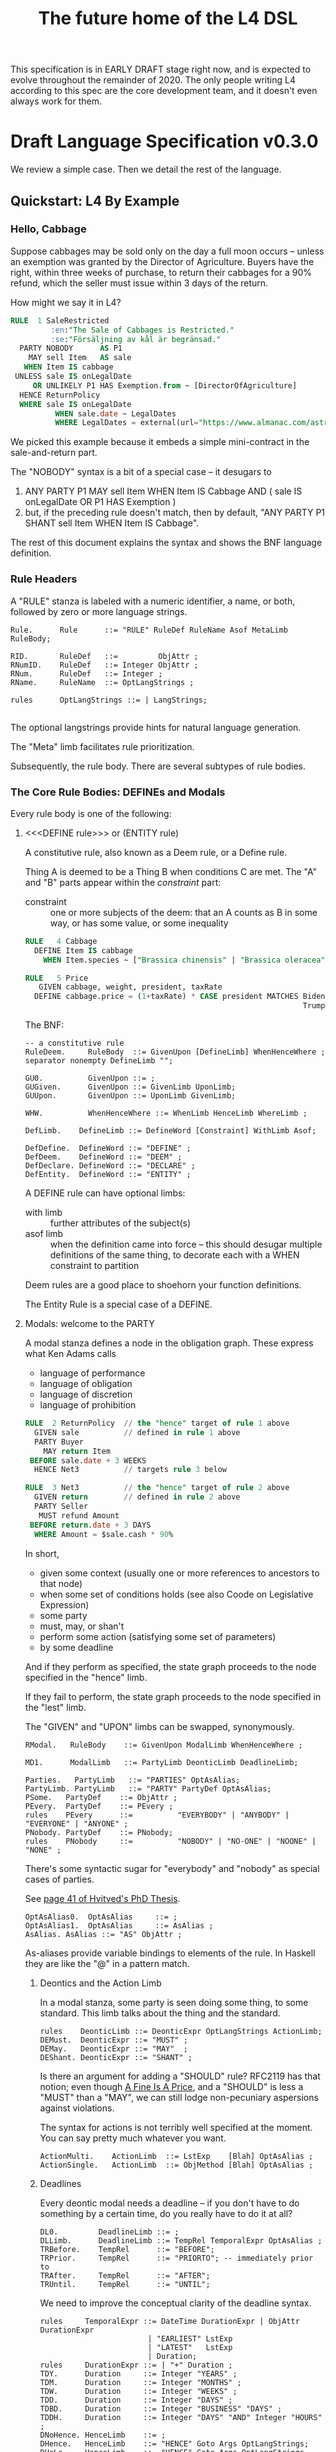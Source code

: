 #+TITLE: The future home of the L4 DSL
#+STARTUP: content

This specification is in EARLY DRAFT stage right now, and is expected to evolve throughout the remainder of 2020. The only people writing L4 according to this spec are the core development team, and it doesn't even always work for them.

* Draft Language Specification v0.3.0

We review a simple case. Then we detail the rest of the language.

** Quickstart: L4 By Example

*** Hello, Cabbage

Suppose cabbages may be sold only on the day a full moon occurs -- unless an exemption was granted by the Director of Agriculture. Buyers have the right, within three weeks of purchase, to return their cabbages for a 90% refund, which the seller must issue within 3 days of the return.

How might we say it in L4?

#+begin_src sql :noweb-ref l4-rules
  RULE  1 SaleRestricted
           :en:"The Sale of Cabbages is Restricted."
           :se:"Försäljning av kål är begränsad."
    PARTY NOBODY      AS P1
      MAY sell Item   AS sale
     WHEN Item IS cabbage
   UNLESS sale IS onLegalDate
       OR UNLIKELY P1 HAS Exemption.from ~ [DirectorOfAgriculture]
    HENCE ReturnPolicy
    WHERE sale IS onLegalDate
            WHEN sale.date ~ LegalDates
            WHERE LegalDates = external(url="https://www.almanac.com/astronomy/moon/full/")
#+end_src

We picked this example because it embeds a simple mini-contract in the sale-and-return part.

The "NOBODY" syntax is a bit of a special case -- it desugars to
1. ANY PARTY P1 MAY sell Item WHEN Item IS Cabbage AND ( sale IS onLegalDate OR P1 HAS Exemption )
2. but, if the preceding rule doesn't match, then by default, "ANY PARTY P1 SHANT sell Item WHEN Item IS Cabbage".

The rest of this document explains the syntax and shows the BNF language definition.

*** Rule Headers

A "RULE" stanza is labeled with a numeric identifier, a name, or both, followed by zero or more language strings.

#+begin_src bnfc :noweb-ref l4bnfc
  Rule.      Rule      ::= "RULE" RuleDef RuleName Asof MetaLimb RuleBody;

  RID.       RuleDef   ::=         ObjAttr ;
  RNumID.    RuleDef   ::= Integer ObjAttr ;
  RNum.      RuleDef   ::= Integer ;
  RName.     RuleName  ::= OptLangStrings ;

  rules      OptLangStrings ::= | LangStrings;

#+end_src

The optional langstrings provide hints for natural language generation.

The "Meta" limb facilitates rule prioritization.

Subsequently, the rule body. There are several subtypes of rule bodies.

*** The Core Rule Bodies: DEFINEs and Modals

Every rule body is one of the following:

**** <<<DEFINE rule>>> or (ENTITY rule)

A constitutive rule, also known as a Deem rule, or a Define rule.

Thing A is deemed to be a Thing B when conditions C are met. The "A" and "B" parts appear within the /constraint/ part:

- constraint :: one or more subjects of the deem: that an A counts as B in some way, or has some value, or some inequality

#+begin_src sql :noweb-ref l4-rules
  RULE   4 Cabbage
    DEFINE Item IS cabbage
      WHEN Item.species ~ ["Brassica chinensis" | "Brassica oleracea"]

  RULE   5 Price
     GIVEN cabbage, weight, president, taxRate
    DEFINE cabbage.price = (1+taxRate) * CASE president MATCHES Biden -> weight * 1.1
                                                                Trump -> weight * 0.9

      #+end_src

The BNF:

#+begin_src bnfc :noweb-ref l4bnfc
  -- a constitutive rule
  RuleDeem.     RuleBody  ::= GivenUpon [DefineLimb] WhenHenceWhere ;
  separator nonempty DefineLimb "";

  GU0.          GivenUpon ::= ;
  GUGiven.      GivenUpon ::= GivenLimb UponLimb;
  GUUpon.       GivenUpon ::= UponLimb GivenLimb;

  WHW.          WhenHenceWhere ::= WhenLimb HenceLimb WhereLimb ;

  DefLimb.    DefineLimb ::= DefineWord [Constraint] WithLimb Asof;
  
  DefDefine.  DefineWord ::= "DEFINE" ;
  DefDeem.    DefineWord ::= "DEEM" ;
  DefDeclare. DefineWord ::= "DECLARE" ;
  DefEntity.  DefineWord ::= "ENTITY" ;
#+end_src

A DEFINE rule can have optional limbs:
- with limb :: further attributes of the subject(s)
- asof limb :: when the definition came into force -- this should desugar multiple definitions of the same thing, to decorate each with a WHEN constraint to partition

Deem rules are a good place to shoehorn your function definitions.

The Entity Rule is a special case of a DEFINE.

**** Modals: welcome to the PARTY

A modal stanza defines a node in the obligation graph. These express what Ken Adams calls

- language of performance
- language of obligation
- language of discretion
- language of prohibition

#+begin_src sql :noweb-ref l4-rules
  RULE  2 ReturnPolicy  // the "hence" target of rule 1 above
    GIVEN sale          // defined in rule 1 above
    PARTY Buyer
      MAY return Item
   BEFORE sale.date + 3 WEEKS
    HENCE Net3          // targets rule 3 below

  RULE  3 Net3          // the "hence" target of rule 2 above
    GIVEN return        // defined in rule 2 above
    PARTY Seller
     MUST refund Amount
   BEFORE return.date + 3 DAYS
    WHERE Amount = $sale.cash * 90%
#+end_src

In short,
- given some context (usually one or more references to ancestors to that node)
- when some set of conditions holds (see also Coode on Legislative Expression)
- some party
- must, may, or shan't
- perform some action (satisfying some set of parameters)
- by some deadline

And if they perform as specified, the state graph proceeds to the node specified in the "hence" limb.

If they fail to perform, the state graph proceeds to the node specified in the "lest" limb.

The "GIVEN" and "UPON" limbs can be swapped, synonymously.

#+begin_src bnfc :noweb-ref l4bnfc
  RModal.   RuleBody    ::= GivenUpon ModalLimb WhenHenceWhere ;

  MD1.      ModalLimb   ::= PartyLimb DeonticLimb DeadlineLimb;

  Parties.   PartyLimb   ::= "PARTIES" OptAsAlias;
  PartyLimb. PartyLimb   ::= "PARTY" PartyDef OptAsAlias;
  PSome.   PartyDef    ::= ObjAttr ;
  PEvery.  PartyDef    ::= PEvery ;
  rules    PEvery      ::=          "EVERYBODY" | "ANYBODY" | "EVERYONE" | "ANYONE" ;
  PNobody. PartyDef    ::= PNobody;
  rules    PNobody     ::=          "NOBODY" | "NO-ONE" | "NOONE" | "NONE" ;
#+end_src

There's some syntactic sugar for "everybody" and "nobody" as special cases of parties.

See [[https://drive.google.com/file/d/1sLmVMZqHhQDzj8dikKt-8CNemF-nGCn1/view?usp=sharing][page 41 of Hvitved's PhD Thesis]].

#+begin_src bnfc :noweb-ref l4bnfc
  OptAsAlias0.  OptAsAlias     ::= ;
  OptAsAlias1.  OptAsAlias     ::= AsAlias ;
  AsAlias. AsAlias ::= "AS" ObjAttr ;
#+end_src

As-aliases provide variable bindings to elements of the rule. In Haskell they are like the "@" in a pattern match.

***** Deontics and the Action Limb

In a modal stanza, some party is seen doing some thing, to some standard. This limb talks about the thing and the standard.

#+begin_src bnfc :noweb-ref l4bnfc
  rules    DeonticLimb ::= DeonticExpr OptLangStrings ActionLimb;
  DEMust.  DeonticExpr ::= "MUST" ;
  DEMay.   DeonticExpr ::= "MAY"  ;
  DEShant. DeonticExpr ::= "SHANT" ;
#+end_src

Is there an argument for adding a "SHOULD" rule? RFC2119 has that notion; even though [[https://www.journals.uchicago.edu/doi/pdf/10.1086/468061][A Fine Is A Price]], and a "SHOULD" is less a "MUST" than a "MAY", we can still lodge non-pecuniary aspersions against violations.

The syntax for actions is not terribly well specified at the moment. You can say pretty much whatever you want.

#+begin_src bnfc :noweb-ref l4bnfc
  ActionMulti.    ActionLimb  ::= LstExp    [Blah] OptAsAlias ;
  ActionSingle.   ActionLimb  ::= ObjMethod [Blah] OptAsAlias ;
#+end_src

***** Deadlines

Every deontic modal needs a deadline -- if you don't have to do something by a certain time, do you really have to do it at all?

#+begin_src bnfc :noweb-ref l4bnfc
  DL0.         DeadlineLimb ::= ;
  DLLimb.      DeadlineLimb ::= TempRel TemporalExpr OptAsAlias ;
  TRBefore.    TempRel      ::= "BEFORE";
  TRPrior.     TempRel      ::= "PRIORTO"; -- immediately prior to
  TRAfter.     TempRel      ::= "AFTER";
  TRUntil.     TempRel      ::= "UNTIL";
#+end_src

We need to improve the conceptual clarity of the deadline syntax.

#+begin_src bnfc :noweb-ref l4bnfc
    rules     TemporalExpr ::= DateTime DurationExpr | ObjAttr DurationExpr
                            | "EARLIEST" LstExp
                            | "LATEST"   LstExp
                            | Duration;
    rules     DurationExpr ::= | "+" Duration ;
    TDY.      Duration     ::= Integer "YEARS" ;
    TDM.      Duration     ::= Integer "MONTHS" ;
    TDW.      Duration     ::= Integer "WEEKS" ;
    TDD.      Duration     ::= Integer "DAYS" ;
    TDBD.     Duration     ::= Integer "BUSINESS" "DAYS" ;
    TDDH.     Duration     ::= Integer "DAYS" "AND" Integer "HOURS" ;
    DNoHence. HenceLimb    ::= ;
    DHence.   HenceLimb    ::= "HENCE" Goto Args OptLangStrings;
    DHeLe.    HenceLimb    ::= "HENCE" Goto Args OptLangStrings "LEST" Goto Args OptLangStrings ;
    DLest.    HenceLimb    ::=                                  "LEST" Goto Args OptLangStrings ;
    RGotoOne.       Goto   ::= RuleDef ;
    RGotoLst.       Goto   ::= LstExp ; -- if we could, we'd make this a LstExp RuleDef, but we can't do that in BNFC.
    RFulfilled.     Goto   ::= "FULFILLED" ;
    RBreach.        Goto   ::= "BREACH" ;
#+end_src

LegalRuleML distinguishes between /maintenance/ obligations and /achievement/ obligations.

If we had a maintenance obligation to hold true until the contract terminated, we could say:

#+begin_example
  RULE NonDisclosure
    PARTY P1, P2
    SHANT disclose confidentialInfo
    BEFORE contract.terminationDate
    WHERE confidentialInfo = such.and.such
#+end_example

From this we see that a maintenance obligation to not do a thing, is an obligation to not achieve the thing before a certain time.

A maintenance obligation that should always hold, is an obligation to not achieve that it not hold.

This is expressible in usual temporal modal logic, LTL.


**** Performative Utterances

Similar to deontic rules, except instead of saying that a party MUST do something, the party simply HEREBY does it.

Representations and warranties are given in the form of such statements.

#+begin_src bnfc :noweb-ref l4bnfc
  RulePerform.  RuleBody  ::= GivenUpon PartyLimb PerformWord [Constraint] WithLimb WhenHenceWhere;
  
  PerHereby.    PerformWord ::= "HEREBY" ;
  PerAgree.     PerformWord ::= "AGREE" ;
  PerRep.       PerformWord ::= "REPRESENT" ;
  PerWar.       PerformWord ::= "WARRANT" ;
  PerRepWar.    PerformWord ::= "REPRANT" ;
#+end_src
  
**** See Also
- Advanced Rule Bodies.

*** <<<ENTITY rule>>>: to define individuals.

These stanzas express what Ken Adams calls Language of Declaration -- about entities, at least.

#+begin_src haskell :noweb-ref l4entity
  RULE mkSpud1
    ENTITY spud10 ISA Item
    ENTITY spud1 ISA Item
      WITH species  = "Solanum tuberosum"
           isEdible = true
#+end_src

ENTITY stanzas are a special case of a DEFINE. While DEFINE statements create classes, ENTITY stanzas create individuals, or instances, of those classes. One uses an ENTITY rule to parameterize an abstract contract to a concrete contract.

The syntax for an ENTITY stanza is largely the same as for a DEFINE stanza, with just the words changed. The following limbs are not expected in an ENTITY stanza:
- Hence

Other kinds of top-level stanzas are described below.

This converts to Prolog:

#+begin_src prolog
  species(spud1, "Solanum tuberosum").
  isEdible(spud1).
  isA(spud1, Item).
#+end_src

If we were converting to Flora-2 we would be more intelligent about classes and inheritance, but we're just trying to get our feet wet with logic programming, so we'll do that another time.

Incidentally, astute readers may remark: "surely ~IS~ and ~ISA~ syntax here is a special case of some more generic n-place arity relational syntax for FOL" -- and you would be right. ~IS~ and ~ISA~ should be macros. This refactoring of the language will happen soon.

** Limbs

The body of a rule may include one or more limbs. In the above examples, we have already seen some limbs in action.

- upon :: an event or pattern that triggers the rule
- given :: context parameters, analogous to function arguments
- when :: pre-conditions for the rule to operate
- where :: subsidiary definitions

*** <<<UPON limb>>>: a rule is triggered by events

"UPON" matches events. Refinements to the "UPON" can be one of the following:

| Kleisli | Time    | means                                                              |
|---------+---------+--------------------------------------------------------------------|
| EACH    | PAST    | run once for each matching event occuring before the main GIVEN    |
| EACH    | CURRENT | run once for each matching event contemporaneous with main GIVEN   |
| EACH    | FUTURE  | run once for each matching event subsequent to the main GIVEN      |
| EACH    | EVER    | run once for each matching event before, during, or after GIVEN    |
| ANY     | PAST    | run once, if there were one or more matching events before GIVEN   |
| ANY     | CURRENT | run once, if there are one or more matching events alongside GIVEN |
| ANY     | FUTURE  | run once for the first future event, but not subsequently          |
| ANY     | EVER    | combination of PAST, CURRENT, FUTURE.                              |

If left unspecified, the default refinement is "ANY FUTURE".

If there is no GIVEN, then the thread begins at the start of the contract.

#+begin_src bnfc :noweb-ref l4bnfc
  rules       UponLimb       ::= | "UPON" UponRefinement GivenExpr ;
  Upon0.      UponRefinement ::= ;
  Upon2.      UponRefinement ::= UponKleisli UponTime;
  UponEach.   UponKleisli    ::= "EACH"; -- fires once for each matching event
  UponAny.    UponKleisli    ::= "ANY";  -- collects all matching events, fires once
  UponPast.    UponTime      ::= "PAST"; -- match events prior to the UPON event
  UponFuture.  UponTime      ::= "FUTURE"; -- default; match events after the UPON
  UponCurrent. UponTime      ::= "CURRENT"; -- match events contemporaneous with UPON
  UponEver.    UponTime      ::= "EVER";    -- match past, current, and future
#+end_src

*** <<<GIVEN limb>>>: brings context into scope

Usually the "Given" expression is one or more names of a previous deontic rule, in which case all the variables in scope for the previous rule are imported into the current state.

The "Given" expression can also be specific variable names, in which case only those variables are brought into scope. The compiler needs to test if there are any possible execution paths which allow an undefined variable to appear in the Given.

#+begin_src bnfc :noweb-ref l4bnfc
  GivenLimb0.     GivenLimb ::= ;
  GivenLimb1.     GivenLimb ::= "GIVEN"  GivenExpr ;
  rules      GivenExpr ::=   [Exp]
                           | [Exp] HavingLimb ;
#+end_src

The HAVING part places a condition on the GIVEN. It desugars to an AND against the WHEN limb, but is scoped to the terms uttered in the GIVEN.

#+begin_src bnfc :noweb-ref l4bnfc
  rules     HavingLimb ::= "HAVING" "{" [HavingBoolExp] "}";
  rules     HavingBoolExp ::= Exp;
  separator nonempty HavingBoolExp ";";
#+end_src

The scope of a GivenExpr is the entire ancestry of that node in the obligation graph. If some previous thing happened, the GivenExpr can bring it into scope by referring to it.

*** <<<WHEN limb>>>: Boolean preconditions for the rule

Boolean Expressions are used in a WHEN limb to evaluate truth values as part of a reasoning operation.

Example:
#+begin_src text :noweb-ref l4-rules
  RULE    Quorum
   DEFINE OrdinaryMeeting IS Quorate
     WHEN SUM(OrdinaryMeeting.attendees.votingShares) > 50% * SUM(company.members.All.votingShares)
    WHERE company = OrdinaryMeeting.company
#+end_src

BNF:

#+begin_src bnfc :noweb-ref l4bnfc
  WhenLimb0.      WhenLimb   ::= ;
  WhenLimb1.      WhenLimb   ::= "WHEN"   Exp;
#+end_src

They are very similar to the constraint expressions we've already seen in DEFINE rules.

The When Limb has an optional When part and an optional Unless part.

Here's the truth table for how the parts interact

| When    | Unless  | Result          |
|---------+---------+-----------------|
| absent  | absent  | true            |
| absent  | present | evaluate unless |
| present | absent  | evaluate when   |
| present | present | as below        |

Here's a possible truth table for how the When/Unless limbs desugar. The size of this table is a sign that maybe we need to rethink this.

| Party     | DeonticExpr | WHEN  | UNLESS | means           | HENCE |
|-----------+-------------+-------+--------+-----------------+-------|
| Some P    | MAY         | true  | true   | -               |       |
| Some P    | MAY         | true  | false  | P MAY           |       |
| Some P    | MAY         | false | true   | -               |       |
| Some P    | MAY         | false | false  | -               |       |
|-----------+-------------+-------+--------+-----------------+-------|
| Some P    | MUST        | true  | true   | -               |       |
| Some P    | MUST        | true  | false  | P MUST          |       |
| Some P    | MUST        | false | true   | -               |       |
| Some P    | MUST        | false | false  | -               |       |
|-----------+-------------+-------+--------+-----------------+-------|
| Some P    | SHANT       | true  | true   | -               |       |
| Some P    | SHANT       | true  | false  | P SHANT         |       |
| Some P    | SHANT       | false | true   | -               |       |
| Some P    | SHANT       | false | false  | -               |       |
|-----------+-------------+-------+--------+-----------------+-------|
| Everybody | MAY         | true  | true   | -               |       |
| Everybody | MAY         | true  | false  | Everybody MAY   |       |
| Everybody | MAY         | false | true   | -               |       |
| Everybody | MAY         | false | false  | -               |       |
|-----------+-------------+-------+--------+-----------------+-------|
| Everybody | MUST        | true  | true   | -               |       |
| Everybody | MUST        | true  | false  | Everybody MUST  |       |
| Everybody | MUST        | false | true   | -               |       |
| Everybody | MUST        | false | false  | -               |       |
|-----------+-------------+-------+--------+-----------------+-------|
| Everybody | SHANT       | true  | true   | P MAY           |       |
| Everybody | SHANT       | true  | false  | Everybody Shant |       |
| Everybody | SHANT       | false | true   | P MAY           |       |
| Everybody | SHANT       | false | false  | -               |       |
|-----------+-------------+-------+--------+-----------------+-------|
| Nobody    | MAY         | true  | true   | P MAY           |       |
| Nobody    | MAY         | true  | false  | Nobody MAY      |       |
| Nobody    | MAY         | false | true   | P MAY           |       |
| Nobody    | MAY         | false | false  | -               |       |
|-----------+-------------+-------+--------+-----------------+-------|
| Nobody    | MUST        | true  | true   | -               |       |
| Nobody    | MUST        | true  | false  | Nobody must     |       |
| Nobody    | MUST        | false | true   | -               |       |
| Nobody    | MUST        | false | false  | -               |       |
|-----------+-------------+-------+--------+-----------------+-------|
| Nobody    | SHANT       | true  | true   | Everybody MAY   |       |
| Nobody    | SHANT       | true  | false  | Nobody SHANT    |       |
| Nobody    | SHANT       | false | true   | P MAY           |       |
| Nobody    | SHANT       | false | false  | -               |       |

*** <<<WITH limb>>>: attributes
The "With" limb assigns attributes to the subject of an ENTITY, DEFINE, or WHERE clause.

#+begin_src bnfc :noweb-ref l4bnfc
  rules      WithLimb  ::= | WithHas "{" [WithIn] "}";
  rules      WithHas   ::= "WITH" | "HAS" | "TYPE" ;
  rules      WithIn    ::= [Constraint] | TraceExpr;
  separator nonempty WithIn ";";
#+end_src

A lower-case entity is an individual -- a concrete "instance".

#+begin_src haskell :noweb-ref l4entity
  RULE mkVeggieBar
    ENTITY veggieBar
       ISA Business
      WITH address = [ "1 Veggie Way" ]
           id      = { idtype = "UEN", idval = "202000000A" }
           name    = "The Veggie Bar Pte. Ltd."
#+end_src

But you can also use WITH to define the abstract form -- you might call it a record type, or an interface, or a class; it starts with an upper-case letter.

If you have any OOP experience, e.g. TypeScript or Python, this should look familiar. Heck, this should make sense even if you're from Haskell world.

#+begin_src haskell :noweb-ref l4entity
  RULE    Business
    DEFINE Business
       ISA Record
      WITH address = [ String ]
           id      = [ { idtype = "UEN" , idval = UENString }
                     | { idtype = String, idval = String } ]
           name    = String
           owner   = Person
#+end_src

#+begin_src haskell :noweb-ref l4entity
  RULE     Person
    DEFINE Person
       ISA Record
      WITH address = [ String ]
           id      = [ { idtype = "UEN" , idval = UENString }
                     | { idtype = String, idval = String }
                     ]
           name    = String
           type    = [ "Natural" , "Corporate" | "Trust" ]
  
  RULE Human     DEFINE Human     ISA Person WITH type = "Natural"
  RULE Company   DEFINE Company   ISA Person WITH type = "Corporate"
  RULE Signatory DEFINE Signatory ISA Human  WITH principal = [ Person ]

  RULE     Signatories
    DEFINE Document
       ISA Record
      WITH parties     = [ Person ]
           signatories = [ Signatory ]
           witnesses   = [ Human ]
      WHEN [ "each signatory has a principal which is a party"
           , "each party is a principal of a signatory"
           , "number of witnesses >= 2"
           & "no witness is a party" ]
 
#+end_src

(Yes, the "id" attribute above has two alternative shapes -- think of it as a sum type.)

You can also use a DEFINE rule to define a type whose values must obey a certain regex:

#+begin_src haskell :noweb-ref l4entity
  RULE     UENString
    DEFINE String
       ISA UENString
      WHEN . ~ regex.pcre("^\"\\d{9,10}[[:alpha:]]$\"")
#+end_src

Failure to obey that regex is a compile-time error.

It is real tempting to say, "hey, if we can do regex, why not go all the way with dependent types?"

*** <<<ASOF Limb>>>: system time

Relevant to multitemporality ---

The "ASOF" limb is syntactic shorthand for indicating a default system time.

It can attach to "WITH" facts declared immediately prior.

It can also attach to a top-level rule immediately before the "META" limb. This is intended to support legislative and contractual amendments.

#+begin_src bnfc :noweb-ref l4bnfc
  Asof.      Asof      ::= "ASOF" DateTime ;
  AsofNull.  Asof      ::= ;
  rules      DateTime  ::= Iso8601 | "PRESENT" | "NOW" | "ENTRY" ;
  rules      Iso8601   ::= YYYYMMDD | YYYYMMDDTHHMM;

  token YYYYMMDD      ( digit digit digit digit '-'? digit digit '-'? digit digit );
  token YYYYMMDDTHHMM ( digit digit digit digit '-'? digit digit '-'? digit digit 'T' digit digit digit digit );
#+end_src

We support ISO8601 formats for dates and times.

In the future a more comprehensive time library will make it possible to say things like "the fifth Friday of every month, failing which the third Thursday."

*** <<<META Limb>>>: for priority rules

An optional rule that establishes priority when other rules conflict.

#+begin_src bnfc :noweb-ref l4bnfc
Meta0.       MetaLimb ::= ;
#+end_src

**** Notwithstanding

#+begin_src bnfc :noweb-ref l4bnfc
MetaNOTW.    MetaLimb ::= "NOTW" RuleDef ;
#+end_src

**** Subject To

#+begin_src bnfc :noweb-ref l4bnfc
MetaSubj.    MetaLimb ::= "SUBJ" RuleDef ;
#+end_src

**** TODO Scope

We should probably handle scoping restrictions within DEFINE expressions, using the GIVEN limb to inspect the call stack.

**** TODO For the purposes of

This can probably be done as a floating DEFINE.

*** WHERE

"Where" offers bindings similar to those found in Haskell. This is a convenient place to go into detail about concepts which are mentioned briefly in the main body.

#+begin_src bnfc :noweb-ref l4bnfc
  WhereLimb0.     WhereLimb ::= ;
  WhereLimb1.     WhereLimb ::= "WHERE" "{" [WhereExp] "}" ;
  rules     WhereExp  ::= GivenLimb Constraint WithLimb WhenLimb WhereLimb ;

  separator nonempty WhereExp ";";
#+end_src

A "where" limb is very similar structurally to a DEFINE rule.

** <<<Advanced Rule Bodies>>>
**** CLOSE

A CLOSE rule terminates one or more rules that the contract may have been "listening" for.

#+begin_src bnfc :noweb-ref l4bnfc
  RClose1.     RuleBody       ::= UponLimb GivenLimb CloseLimb WhenLimb HenceLimb WhereLimb;
  CloseLimb1.  CloseLimb      ::= "CLOSE" [Exp] ;
#+end_src bnfc :noweb-ref l4bnfc

**** TODO ASSERT

A rule that describes, using LTL/CTL, certain properties of the obligation graph.

Violations of these properties can be found by a model checker.

The syntax for assertion rules has not yet been defined.

See [[https://www.seas.upenn.edu/~lee/09cis480/lec-part-4-uppaal-input.pdf][UPPAAL's syntax]] for an inspiration.

**** TODO EPIRULE or META or HOrule

A rule that activates or deactivates other rules.

**** Debug: Matchtype

The "MATCHTYPE" rule body is for debugging purposes only.

#+begin_src bnfc :noweb-ref l4bnfc
  RMatch.  RuleBody  ::= "MATCHTYPE" "{" [MatchVars] "}";
  rules    MatchVars ::= "Constraint"  Constraint
                       | "ObjMethod"   ObjMethod
                       | "ObjAttr"     ObjAttr
                       | "ObjAttrElem" ObjAttrElem
                       | "UnifyExpr"   UnifyExpr
                       | "UnifyElem"   [UnifyElem]
                       | "Exp"         Exp
                       | "LstExp"      LstExp
                       | "BinExp"      BinExp
                       | "CaseExpr"    CaseExpr
                       | "WhenLimb"    WhenLimb
                       | "WhereLimb"   WhereLimb
                       | "DeonticLimb" DeonticLimb
                       | "DefineLimb"  DefineLimb
                       | "BraceList"   BraceList
                       | "HenceLimb"   HenceLimb
                       | "MatchQualifier"  MatchQualifier
                       | "MatchQuantifier" MatchQuantifier
                       | "MatchRelation"   MatchRelation
                       | "MatchFlag"       MatchFlag
                       | "RuleBody"    RuleBody
                       | "Rule"        Rule;

  separator nonempty MatchVars ";";
#+end_src


**** NOOP

A rule body that does nothing. This is just for dev testing. By convention this rule is always considered satisfied when evaluated -- it is vacuously true.

#+begin_src bnfc :noweb-ref l4bnfc
  RBNoop.    RuleBody  ::= "NOOP";
#+end_src

This doesn't appear in real contracts.

** Other Top-Level Keywords

*** Module declaration

Modules are how we do namespaces. The import and export syntax borrows from Haskell.

An L4 Module is a file.

The /default name/ of the module is derived from its import statement, minus any ~.l4*~ extension.

The following import statements result in the following default module names:

| import                                          | default name |
|-------------------------------------------------+--------------|
| ~import "Foo/Bar/Baz.l4"~                       | Foo.Bar.Baz  |
| ~import "/usr/local/share/L4/./Foo/Bar/Baz.l4"~ | Foo.Bar.Baz  |
| ~import "test/./Foo/Bar/Baz.l4"~                | Foo.Bar.Baz  |

The default name is made by
- deleting any prefix matching the regex ~^.*/\.+/~
- deleting any suffix matching the suffix ~\.l4\w*$~
- converting any directory separators to dots

A module can explicitly give itself a name by saying

#+begin_src haskell :noweb-ref l4-example1
  module Foo.Bar.Baz where
#+end_src

#+begin_src bnfc :noweb-ref l4bnfc
  ModuleDecl. Module ::= "module" ObjAttr "where";
#+end_src

An L4 Module contains a list of directives and statements.

#+begin_src bnfc :noweb-ref l4bnfc
  Toplevel.  Tops      ::= [Toplevels];
  rules      Toplevels ::= Module | Import | Pragma
                         | Rule | Scenario
                         | Group | Section ;
  terminator Toplevels ";";

  layout toplevel;
  layout "WITH", "TRACE", "WHERE", "MATCHTYPE", "HAVING", "BEING", "GROUP", "SECTION", "THEN", "MATCHES";
  entrypoints Tops;
#+end_src

*** import statement

Suppose we have a ContractLaw library:

#+begin_src haskell :noweb yes :tangle bnfc/l4/ContractLaw.l4
  module ContractLaw where
#+end_src

Other modules are welcome to import this module.

#+begin_src haskell :noweb-ref l4-example1
  import ContractLaw
#+end_src

Syntax for an import expression:

#+begin_src bnfc :noweb-ref l4bnfc
  Import. Import ::= "import" ObjAttr ;
#+end_src

They would end up with ~elements~ in the namespace, explicitly referenceable as ContractLaw.Rule.1

*** group: 

Statement Groups collect multiple other top-levels

#+begin_src bnfc :noweb-ref l4bnfc
  rules Group ::= "GROUP" RuleDef RuleName [Toplevels] ;

  rules Section ::= "SECTION" RuleDef RuleName WithLimb WhereLimb ;
#+end_src

*** pragma: version

Pragma directives give hints to the compiler.

#+begin_src bnfc :noweb-ref l4bnfc
  rules Pragma ::= "pragma" [Exp] ;
#+end_src

*** Top-level SCENARIO stanzas represent traces of events

#+begin_src bnfc :noweb-ref l4bnfc
  RScenario. Scenario ::= "SCENARIO" ObjAttr WithLimb TraceExpr Asof WhereLimb ;
#+end_src

A "Trace" is syntactic sugar for a "With" limb for perdurants -- facts about an individual or a scenario that are bounded in time.

#+begin_src bnfc :noweb-ref l4bnfc
  rules      TraceExpr ::= "TRACE" "{" [LogEvent] "}";
  rules      LogEvent ::= Iso8601 ObjAttr ObjAttr [Blah] ;
  separator  nonempty LogEvent ";";
  separator  Blah "";
  rules      Blah     ::= Exp;
#+end_src

*** History

A "HISTORY" stanza outlines the version history of a particular file, and indicates where previous versions of this ruleset may be found. Because this ruleset may refer to previous versions.

*** Metaprogramming with pattern macros

Basically, macro expansions and function definitions.

#+begin_src l4
  PATTERN myfirstpattern
  WHEREVER RuleMatchExpr // a lens-style? regex-style? pattern match against one or more rules
  TRANSFORM  AliasExpr
  TO         ReplacementExpr
  ...
#+end_src

TODO For example we expand a rule about potatoes to also apply to cabbages, expanding ~item.isPotato~ to ~(item.isPotato OR item.isCabbage)~ in the body of any Horn clause.

** Syntax
*** Comments

C-style and Javascript-style comments are both supported. Also Haskell-style, as a nod to our implementation language.

#+begin_src bnfc :noweb-ref l4bnfc
    comment "//" ;
    comment "--" ;
    comment "/*" "*/" ;
#+end_src

*** String Expressions

A normal string looks "like this" and obeys the usual conventions around escaped backslashes, quotes, and newlines.

*** Language Stringset

Language strings assist with NLG. They start with a colon-bracketed language ID prefix, like ":en:". Technically, one or more comma-separated ISO639-1 language codes, where dashes and underscores are accepted. The first letter must be lowercase.

Any place you can have one language string, you can have more, forming a /stringset/:

#+begin_example
:en:"potato"
:fr:"pomme de terre"
#+end_example

BNF:

#+begin_src bnfc :noweb-ref l4expressions
ELangStrings. LangStrings  ::= [LangString] ;
    separator nonempty LangString " ";
ELangString.  LangString   ::= LangID String ;
rules         LangID       ::= ":" [LangLabel] ":";
rules         LangLabel    ::= Ident ;
    separator nonempty LangLabel "," ;
#+end_src

Currency strings are the same but uppercase, like "USD".

*** Currency expressions

Currencies are expressed specifically as ~:SGD: 1400~ or generically as ~$~. When it's a currency variable you gotta prefix it, sorry. It'll go away when we have better type inferencing later.

Many contracts deal with dollar calculations. L4 supports composable primitives and functional idioms for mathematical expressions.

For now the parser reads currency and math expressions together.

*** A Simply Typed Abstract Syntax

Martin suggested around 2020-09-24 a more polymorphic abstract syntax for L4. The below representation doesn't have type parameters, so work will rebalance from the parser to the type checker.

#+begin_src bnfc :noweb-ref l4bnfc
  coercions Exp 9;
  ConstE. Exp8 ::= ConstVal;
  CaseE.  Exp7 ::= CaseExpr ;
  ListE.  Exp7 ::= LstExp ;
  BracesE. Exp7 ::= BraceList ;
  TempE.  Exp7 ::= DateTime ;
  UnifyE. Exp6 ::= UnifyExpr;
  ObjME.   Exp6 ::= ObjMethod ;
  Op1E.   Exp5 ::= UnaOp   Exp ;
  Op2E.   Exp4 ::=         BinExp ;
  Op3E.   Exp3 ::= TriOp   Exp7 Exp7 Exp7; ;
  Op3ETern1.  Exp2 ::=         Exp "?"    Exp ":"    Exp;
  Op3ETern2.  Exp2 ::=    "IF" Exp "THEN" [ExpStm] ; -- classic "dangling else" reduce conflict here
  Op3ETern3.  Exp2 ::=    "IF" Exp "THEN" [ExpStm] "ELSE" [ExpStm];

  AsAliasE.   Exp1 ::= Exp2 AsAlias;
            
  ExpStm1.    ExpStm ::= Exp;
  ExpStmLet.  ExpStm ::= "LET" Exp;
  separator nonempty ExpStm ";"; -- used inside THEN and ELSE

  ListComp1.   LstExp ::=    "[" Exp "FOR" ObjAttr "IN" Exp "]" ;
  ListComp2.   LstExp ::=    "[" Exp "FOR" ObjAttr "IN" Exp "IF" Exp "]" ;
  ListComp3.   LstExp ::=    "["           ObjAttr "IN" Exp "IF" Exp "]" ;
  ListComp4.   LstExp ::=    "["           ObjAttr "IN" Exp          "]" ;
  ListComma.  LstExp ::=    "[" [Exp]         "]" ;
  ListAnd.    LstExp ::=    "[" [Exp] "&" Exp "]" ;
  ListOr.     LstExp ::=    "[" [Exp] "|" Exp "]" ;
  separator nonempty Exp "," ;

  TriOpITE. TriOp ::= "ITE" ;

  BoolV_T. ConstVal ::=  TrueBool ;
  BoolV_F. ConstVal ::= FalseBool ;
  BoolV_N. ConstVal ::= NothingBl ;
  IntV.    ConstVal ::= Integer ;
  FloatV.  ConstVal ::= Double ;
  StringV. ConstVal ::= String ;
  FloatPercent.  ConstVal ::= Double  "%" ;
  IntPercent.    ConstVal ::= Integer "%" ;

  coercions BinExp 8;
  BArith_Pow.  BinExp7   ::= Exp5 "**"   Exp6;
  BArith_Mul.  BinExp4   ::= Exp4 "*"    Exp5;
  BArith_Div.  BinExp4   ::= Exp4 "/"    Exp5;
  BL_In.       BinExp4   ::= Exp4 "IN"   Exp5;
  BL_Modulo1.  BinExp4   ::= Exp4 "%"    Exp5;
  BL_Modulo2.  BinExp4   ::= Exp4 "%%"   Exp5 "-->" Exp5; -- rewrite
  BArith_Plus. BinExp3   ::= Exp4 "+"    Exp5;
  BArith_Sub.  BinExp3   ::= Exp4 "-"    Exp5;
  L_Join.      BinExp3   ::= Exp4 "++"   Exp5;
  BCmp_LT.     BinExp2   ::= Exp4 "<"    Exp5;
  BCmp_LTE.    BinExp2   ::= Exp4 "<="   Exp5;
  BCmp_GT.     BinExp2   ::= Exp4 ">"    Exp5;
  BCmp_GTE.    BinExp2   ::= Exp4 ">="   Exp5;
  BCmp_Eq1.    BinExp2   ::= Exp4 "="    Exp5; -- constraint unification
  BCmp_Eq2.    BinExp2   ::= Exp4 "=="   Exp5; -- constraint unification
  BCmp_Eq3.    BinExp2   ::= Exp4 "==="  Exp5; -- object reference identity
  BCmp_Neq1.   BinExp2   ::= Exp4 "/="   Exp5;
  BCmp_Neq2.   BinExp2   ::= Exp4 "!="   Exp5;
  BAssign2.    BinExp2   ::= Exp4 ":="   Exp5;
  BCmp_Match1. BinExp2   ::= Exp4 "~"    Exp5;
  BCmp_NMatch. BinExp2   ::= Exp4 "!~"   Exp5;
  BRel_Fat.    BinExp1   ::= Exp4 "=>"   Exp5;
  BRel_Is.     BinExp1   ::= Exp4 "IS"   Exp5;
  BRel_Isa.    BinExp1   ::= Exp4 "ISA"  Exp5;
  BRel_Has.    BinExp1   ::= Exp4 "HAS"  Exp5;
  BRel_Are.    BinExp1   ::= Exp4 "ARE"  Exp5;
  BRel_To.     BinExp1   ::= Exp4 "TO"   Exp5;
  BBool_And1.  BinExp    ::= Exp4  "∧"   Exp4;
  BBool_And2.  BinExp    ::= Exp4  "&&"  Exp4;
  BBool_And3.  BinExp    ::= Exp4  "AND" Exp4;

  BBool_Or1.   BinExp    ::= Exp  "∨"   Exp;
  BBool_Or2.   BinExp    ::= Exp  "||"  Exp;
  BBool_Or3.   BinExp    ::= Exp  "OR"  Exp;

  Set_Union1.     BinExp ::= Exp  "U"   Exp;
  Set_Union2.     BinExp ::= Exp  "∪"   Exp;
  Set_Union3.     BinExp ::= Exp  "UNION"   Exp;
  Set_Intersect1.  BinExp ::= Exp  "∩"   Exp;
  Set_Intersect2.  BinExp ::= Exp "INTERSECT" Exp ;
  Set_Subset1.     BinExp ::= Exp  "⊂"   Exp;
  Set_Subset2.     BinExp ::= Exp  "SUBSET"   Exp;

  BBool_Unless.    BinExp ::= Exp  "UNLESS"   Exp;


  coercions UnaOp 7;
  UCurr.       UnaOp7 ::= CurrencyPrefix ;
  CurrCode.     CurrencyPrefix ::= ":" UIdent ":" ;
  CurrDollar.   CurrencyPrefix ::= "$";

  UBool_Not1.  UnaOp6 ::= "!"  ;
  UBool_Not2.  UnaOp6 ::= "NOT" ;
  UBool_Not2.  UnaOp6 ::= "¬" ;
  UBool_Unlikely.  UnaOp5 ::= "UNLIKELY" ;
  UBool_Likely.    UnaOp5 ::= "LIKELY" ;

  L_All.       UnaOp5 ::= "ALL";
  L_Any.       UnaOp5 ::= "ANY";
  L_Xor.       UnaOp5 ::= "XOR";

#+end_src


*** Boolean expressions

We should have a discussion at some point about how our expression model is
- partly functional (functions evaluate to values)
- partly logical (terms unify to values)

If you have a background in logic programming this will be easier to grasp.

Have a look at [[http://curry-lang.org/][Curry]] and [[http://www.picat-lang.org/][Picat]] if you get the chance.

A boolean expression can be labeled Likely or Unlikely to serve as a hint to a reasoner.

At the moment this syntax is static. In the future it would be nice to be able to compute the likelihood of a constraint expression dynamically.

*** Boolean expressions comparing math expressions

#+begin_src bnfc :noweb-ref l4bnfc
  token TrueBool  ["Tt"] ["Rr"] ["Uu"] ["Ee"] ;
  token FalseBool ["Ff"] ["Aa"] ["Ll"] ["Ss"] ["Ee"];
  token NothingBl ["Nn"] ["Oo"] ["Tt"] ["Hh"] ["Ii"] ["Nn"] ["Gg"] ;
#+end_src

*** Match Relations

We deprecate the "~" sigil in favour of a more verbose form:

Example 1:

#+begin_src text :noweb-ref l4-rules
  RULE    noblePotato4
   DEFINE Item IS noble
     WHEN AT LEAST 2 OF Item.previousOwners
          EACH SATISFIES
          AT LEAST 1 OF [ isKing, isQueen, isPrince, isPrincess
                        , isDuke, isDuchess, isEarl, isCountess ] DISTINCT,NO-REPEATS
#+end_src

The generic structure of a match relation is:

- ObjQuantifier :: (at least N | any | all | exactly N | at most N | none) (of)?
- ObjList :: object(s)
- MatchQualifier :: "EACH" | "TOGETHER" ;
- MatchRelation :: satisfies | satisfy | matches | match | is | are | isa | areA | exists | exist
- PredQuantifier :: (at least N | any | all | exactly N | at most N | none ) (of)?
- PredList :: predicate(s)

where the predicate has type ~object -> Bool~

BNF:

#+begin_src bnfc :noweb-ref l4bnfc
  BCmp_Match2. BinExp2   ::= MatchQuantifier Exp6 OptAsAlias MatchQualifier MatchRelation
                             MatchQuantifier Exp6 OptAsAlias [MatchFlag];
  -- ConstVal here will probably need to be upgraded to at least a variable
  -- so we can say, TheRelevantQuorum.Percentage
  MQuant0.      MatchQuantifier ::= "NONE OF" ;
  MQuantMin.    MatchQuantifier ::= "AT" "LEAST" ConstVal OptOf ;
  MQuantAny.    MatchQuantifier ::= "ANYOF" ;
  MQuantAll.    MatchQuantifier ::= "ALLOF" ;
  MQuantConst.  MatchQuantifier ::= "EXACTLY" ConstVal "OF" ;
  MQuantMax.    MatchQuantifier ::= "AT" "MOST" ConstVal OptOf ;
  MQuantNull.   MatchQuantifier ::= ;
  MRelSat1.    MatchRelation   ::= "SATISFIES" ;
  MRelSat2.    MatchRelation   ::= "SATISFY" ;
  MRelIs1.     MatchRelation   ::= "IS" ;
  MRelIs2.     MatchRelation   ::= "ARE" ;
  MRelExist1.  MatchRelation   ::= "EXISTS" ;
  MRelExist2.  MatchRelation   ::= "EXIST" ;

  OptOfNull.   OptOf           ::= ;
  OptOf.       OptOf           ::= "OF";

  MQualEach.      MatchQualifier ::= "EACH";
  MQualTogether.  MatchQualifier ::= "TOGETHER";
  MQualNull.      MatchQualifier ::= ;

  MFlagLDistinct. MatchFlag     ::= "L-DISTINCT" ;
  MFlagRDistinct. MatchFlag     ::= "R-DISTINCT" ;
  MFlagBDistinct. MatchFlag     ::=   "DISTINCT" ;
  MFlagNoRepeat.  MatchFlag     ::= "NO-REPEATS" ;
  separator MatchFlag ",";
#+end_src


*** Lists

Most programming languages have the concept of lists, or arrays. Usually, elements of those lists are separated by commas.

**** Junction Lists

This is experimental and may go away.

In L4, comma lists work as usual. But we also have and-lists and or-lists, which are separated by "&" and "|" respectively.

Internally we call these "junction lists" for "conjunction" and "disjunction". We are careful to define everything here, no room for ambiguity. Because https://www.lectlaw.com/def/c282.htm says: "There are many cases in law where the conjunctive 'and' is used for the disjunctive 'or' and vice versa."

The semantics depend on context:

| symbol | set context  | propositional context |
|--------+--------------+-----------------------|
| &      | intersection | and                   |
| \vert  | union        | or                    |

Read chapter 11 of MSCDv4. The remainder of this section attempts to formalize all of the possible variants from that chapter.

| example               | ~ | list        | means                           |
|-----------------------+---+-------------+---------------------------------|
| some.Unification.term | ~ | [x & y]     | forall u in U, exists u in {x, y} |
| some.Unification.term | ~ | [x \vert y] | exists u in U, exists u in {x, y} |

**** TODO Early thoughts on Lists

This section is obsolete and scheduled for deletion.

In Haskell, ~Data.List.all~ tests a single predicate against a collection of ~a~ values. You can say: the members of the Polydactyly Society are ~all polydactyl~. "Polydactyl" is the predicate. "The Polydactyly Society" is the collection. ~all polydactyl society~ returns ~True~.

#+begin_src haskell
  polydactyl :: Cat -> Bool
  polydactyl cat = length cat.frontLeft.toes  > 5 ||
                   length cat.frontRight.toes > 5

  society = filter polydactyl allcats
#+end_src

But sometimes you want to test a single value against a collection of predicates. Sometimes you want all the predicates to match.

#+begin_example
kitchen.canMakeNeapolitan = kitchen ~ [ hasChocolate
                                      & hasVanilla
                                      & hasStrawberry ]
#+end_example

Sometimes you want to test if any of the predicates match.

#+begin_example
dish.isDangerous = dish ~ [ hasPeanut     -- (hasPeanut dish) == True
                          | hasWalnut
                          | hasAlmond ]
#+end_example

The machinery for this:

#+begin_src haskell :tangle bnfc/blah/Preds.hs
module Preds where

  allPreds :: Foldable t => t (a -> Bool) -> a -> Bool
  allPreds preds value = all (flip ($) value) preds

  anyPreds :: Foldable t => t (a -> Bool) -> a -> Bool
  anyPreds preds value = any (flip ($) value) preds

  numPreds ::                [ a -> Bool ] -> a -> Int
  numPreds preds value = length (filter (flip ($) value) preds)

  xorPreds ::                [ a -> Bool ] -> a -> Bool
  xorPreds preds value = 1 == numPreds preds value

#+end_src

In L4, collections of predicates are called "junction lists". The term comes from "conjunctions" and "disjunctions", hence "junctions".

In L4, a *conjunctive list* is defined as a list of two or more predicates, in which the last two predicates are separated by a ~&~ character, for "and".

In L4, a *disjunctive list* is defined as a list of two or more predicates, in which the last two predicates are separated by a ~|~ character, for "or".

In L4, an *exclusive list* is defined as a list of two or more predicates, in which the last two predicates are separated by a ~X~ character, for "exclusive or".

In a junction list of three or more elements, the earlier predicates in the list can be separated by a comma "," or by the same as the final separator.

This makes it easy to write:

#+begin_example
  cats = [ alice
         , bob
         , carol
         , dan
         ]

  special = [ polydactyl
            | tailless
            ]

  valuable = [ polydactyl
             & tailless
             ]
#+end_example

Conjunctive lists are syntactic sugar for ~all~.

Disjunctive lists are syntactic sugar for ~any~.

Exclusive lists are syntactic sugar for ~oneOf~.

Lists can nest.

Next we talk about matching.

#+begin_example
  specialCats  = [ polydactyl | tailless ] cats
  valuableCats = [ polydactyl & tailless ] cats

  // note that we do NOT support these alternatives in L4 syntax:
  specialCats  = any [ polydactyl, tailless ] cats
  valuableCats = all [ polydactyl, tailless ] cats

  dish.isDangerous = dish [ hasPeanut
                          , hasWalnut
                          | hasAlmond ]
#+end_example

Space application is overloaded as follows:

| LHS            | RHS              | meaning                                         |
|----------------+------------------+-------------------------------------------------|
| junction list  | single value     |                                                 |
| single value   | junction list    | boolean                                         |
|----------------+------------------+-------------------------------------------------|
| junction list  | list of values   | filter for values which match the junction list |
| list of values | junction list    | filter for values which match the junction list |
|----------------+------------------+-------------------------------------------------|
| list of values | single predicate |                                                 |

The semantics of a conjunctive list:
#+begin_src haskell :tangle bnfc/blah/Matchable.hs
  module Matchable where

  -- TODO: make this work!

  class Matchable a where
    match  :: (Eq a, Foldable t) => a -> t a -> Bool

  newtype ConjList a = ConjList [a]
  newtype DisjList a = DisjList [a]

  instance Matchable (ConjList a) where
    match x = all (== x)

  instance Matchable (DisjList a) where
    match x = any (== x)
#+end_src

****** "Any" and "all"

Yay English! What's the difference between

"Any zombies will be shot on sight"

and

"All zombies will be shot on sight"

?

No difference!

This is why it's dangerous to reuse words with a rich existing history -- at some point, people will guess wrong.

First-order logic knows how to deal with this situation. That's why we have \exists and \forall.

See also https://inariksit.github.io/cclaw-zettelkasten/ambiguity_of_and.html

*** Defining Objects and Attributes

As in Javascript, objects contain a dictionary of attributes.

As in Haskell, we'd talk about a record type.

**** Object Attributes

L4 uses customary ~record.attribute~ notation for most things.

#+begin_src bnfc :noweb-ref l4bnfc

  rules      ObjAttrElem  ::= Ident | UIdent ;            -- Foo

  OA_dots.   ObjAttr      ::= [ObjAttrElem];              -- Foo.Bar.Baz
  separator nonempty ObjAttrElem ".";
  separator nonempty ObjAttr     ",";
#+end_src

**** Automatic singular / plural support for attributes

In normal languages, ~object.party~ is a different attribute than ~object.parties~.

However, our language knows English grammar, so those two attributes automatically bind to the same referent, allowing more natural expression:

- ~object.party[A]~
- ~object.party[B]~
- ~object.parties[ALL]~
- ~object.parties[A & B]~
- ~object.parties[A | B]~

This may turn out to be a bad idea.

**** Method Syntax with Args

You can chuck parens on the end of an object attribute, and you end up with an object method.

- ~object.party(foo=bar)~

Note that the parameters are named, as Python does it.

Actually, though, these parameters are constraints, so you could also say

- ~object.party(age >= 21)~

#+begin_src bnfc :noweb-ref l4bnfc
  rules      ObjMethod  ::= [UnifyElem] Args OptLangStrings;
  rules      Args       ::= | "(" [Constraint] ")";
#+end_src

**** Unification Syntax

So ObjMethod turns out to have a trick up its sleeve: it can /unify/ variable elements.

And that works even without the paren args.

#+begin_src bnfc :noweb-ref l4bnfc
  rules      UnifyExpr ::= [UnifyElem] ;
  rules      UnifyElem ::= ObjAttrElem
                        |  UnifyBracket
                        |  UnifyStar
                        |  "."; -- ideally we would have foo..bar and not foo...bar
  separator nonempty UnifyElem ".";
  rules      UnifyStar ::= "*" ;
  rules      UnifyBracket ::= "<" [CommaElem] ">" ;
  rules      CommaElem ::= ObjAttr;
  separator nonempty CommaElem ",";
#+end_src

"*" is the simplest pattern-match: it matches any value of any attribute.

More complex pattern-matches can be specified using double square brackets. In future we want this to be single square brackets, maybe when we are less scared of reduce/reduce conflicts at the moment.

See Constraint Unification for details.

*** <<<Constraint Unification>>>

"WITH" limbs look like "foo == bar". But they're actually constraint relations, and you can do multiples of them.

#+begin_src bnfc :noweb-ref l4bnfc
  rules BraceList     ::= "{" [Constraint] "}" ;
  rules  Constraint   ::= Exp;
  separator nonempty Constraint  "," ;

  -- rules ConstraintBinOp ::= "=" | "<" | ">" | "<=" | ">=" | "==" | "IS" | "ISA" | "ARE" | "HAS";
#+end_src

TODO: figure out "=" vs "==".

#+begin_src haskell :noweb-ref l4entity
 RULE mkMinor
  DEFINE Minor
     ISA Human
    WHEN CASE self.nationality MATCHES ["US", "SG"]             -> self.age < 21
                                       ["NZ", "TW", "TH", "JP"] -> self.age < 20
                                       otherwise                -> self.age < 18
#+end_src

Note that "self" and "this" are synonymous.

In the future Meng would like to allow:
- .attr :: self.attr
- ./attr :: self.attr
- ../attr :: parent.attr
- ..attr :: parent.attr

Oh right, we need case expressions.

#+begin_src bnfc :noweb-ref l4bnfc
  rules CaseExpr  ::= "CASE" ObjAttr "MATCHES" "{" [CaseExp] "}" ;
  rules CaseExp   ::= Exp "->" Exp;
  separator nonempty CaseExp ";";
#+end_src

When there's a CASE, there's a decision table. Let's support DMNMD syntax for decision tables:

#+begin_src haskell
  RULE mkMajor
    ENTITY Major
       ISA Human
      WHEN TABLE
           | F | nationality (in) | age (in) | return |
           |---+------------------+----------+--------|
           | 1 | US, SG           | >= 21    | true   |
           | 2 | NZ, TW, TH, JP   | >= 20    | true   |
           | 3 | -                | >= 18    | true   |
           | 4 | -                | -        | false  |
#+end_src

This has not yet been implemented.

(If you're an Emacs user, discover M-x orgtbl-mode :)

*** THIS IS STILL UNDER CONSTRUCTION

We define a travel budget for a given month as the number of employees living in certain states multiplied by the one-way plane fare, times 2 (rough approximation to roundtrip fare), when the month is June or September.

Due to cost-cutting measures, there is no travel budget in any other month.

Due to cost-cutting measures, only those lucky employees living in two regions are allowed to travel.

In Haskell we would write something like:

#+begin_src haskell :tangle rando.hs
  newtype Month = M String deriving (Show, Eq)
  type    PlaneFare = Int
  data    Employee = E { state :: State, country :: Country } deriving (Show, Eq)
  newtype StaffDirectory = SD [Employee] deriving (Show, Eq)
  type    State = String
  type    Country = String

  travelBudget :: Month -> PlaneFare -> StaffDirectory -> [State] -> Int
  travelBudget month fare staffdir luckyStates
    | month `elem` [M "jun", M "sep"] = fare * 2 * sum (employeesIn staffdir <$> luckyStates)
    | otherwise = 0

  employeesIn :: StaffDirectory -> State -> Int
  employeesIn (SD es) s =
    length $ filter (s ==) (state <$> es)

  main = do
    let staffdir = SD [ E "CA" "US"
                      , E "BC" "CA"
                      , E "ON" "CA"
                      , E "PA" "US"]
    let pf = 100
    print $ travelBudget (M "jun") 100 staffdir ["CA", "BC"]
#+end_src

Let's try it in L4. We note that the record types for objects in L4 are less monomorphic than in Haskell, which is why we allow some staff to have "province" and other staff to have "state" attributes; we basically want our objects to feel loosey-goosey, the way a generation of JSON and MongoDB programmers have learned to expect.

#+begin_src sql
   GIVEN planeFare, staffDir, month
  DEFINE travelBudget = numberOf(Employees) * planeFare * 2
    WHEN month ~ ["jun", "sep"]
         staffDir.Employees.country ~ ["CA","US"]
         staffDir.Employees.[province,state] ~ ["BC","CA"]
#+end_src

When there's a list on the right, I pronounce "~" "is in", like with SQL.

The system infers that:
- ~staffDir~ is a record
  - with an ~.employees~ attribute which is a list of records
    - with a ~.country~ attribute of type String
    - with a ~.province~ attribute of type String
    - with a ~.state~ attribute of type String

How does it know that the ~.employees~ attribute is a list of records? Easy: If ~.employees~ were merely a regular attribute it would be have been in lowercase. On the other hand, it's possible that we represent employees as a dictionary of employeeID to employee record; in that case, Employees would be the list of employee IDs.

Note that the repeated use of Employees continues to refine the constraint on Employees.

The first use unifies Employees with all the elements of the list whose ~.country~ is ~"CA"~ or ~"US"~.

The second use further constrains Employees to those whose ~.province~ or ~.state~ attributes are ~"BC"~ or ~"CA"~.

The resulting Employees is available to the main body of the DEFINE, where numberOf, aka "length", turns it into an Int, and it participates in the math expressions.

Simple data types:
- String
- Numberlike

Complex data types include Lists, Records, and Maybes.

Currencies desugar to a Record of ~{currency: String, rawAmount: Int}~ where an importable module provides rows like ~{currency: "USD", bigName: "dollar", smallName: "cent", bigAmount: 100, smallAmount: 1}~

Numberlikes can be composed using the usual algebraic expressions.

Currencies can add and subtract only if they are the same currency. They can be composed with numberlikes with multiplication and division.

ObjAttrs are dot-separated strings used to represent objects and variables. Typically, they look like ~alice.address.1~ or ~alice.name.first~.

They can also contain uppercase words, for term unification: ~mycontract.parties.Party~ unifies Party against all elements of the ~parties~ array attribute, and can be subsequently used in a logic match:

~mycontract.parties.NorthAmericans.country ~ ["US" | "CA"]~

binds NorthAmericans to all those parties whose country matches US or matches CA. It is a list of parties.

~mycontract.parties.NorthAmericans.[state,province] ~ ["WA" | "BC"]~

further constrains NorthAmericans to those parties whose state is WA or province is BC.

*** Type Annotations

To give the parser a hand the current language definition lets you annotate ~Object.attributes~ with a ~:: Type~ annotation.

#+begin_src bnfc :noweb-ref l4bnfc
  TU.        TypeUnify      ::= "::" "Unify";
  TS.        TypeString     ::= "::" "STRING";
  TB.        TypeBool       ::= "::" "Bool";
  TM.        TypeMath       ::= "::" "Math";
  TOM.       TypeObjMethod  ::= "::" "ObjMethod";
  TT.        TypeTemporal   ::= "::" "Temporal";
#+end_src


*** Syntax Primitives

Higher-level constructs rely on syntax primitives.

#+begin_src bnfc :noweb-ref l4bnfc
  token UIdent (upper (letter | digit | '_')*) ; -- doesn't seem to work for single character idents though, like P
  rules      UIdentList ::= [UIdentElem];
  rules      UIdentElem ::= UIdent;
  separator nonempty UIdentElem ".";

#+end_src


*** User Guide

**** How To Try It For Yourself

A web REPL? IDE support?

**** Tutorials

This section will link to standalone tutorials that work through case studies for common scenarios.

**** Libraries for Genres:

Each of these genres requires a library -- a "sub-domain ontology".

- Contract Law :: notions of what constitutes a valid contract
- Real Estate ::
- City Planning ::

**** Formal Verification

How to perform static analysis on the programs.

**** Natural Language Generation

How to compile to natural languages.



*** How To Contribute

Github issues.

* Important Concepts

** The <<<Obligation Graph>>>

A contract, operationally, is expressed as a multi-DAG of states. We talk about nodes and edges.

Each node represents an event, a modal rule, or a definition rule.

Typically, a DAG will start with an "UPON executionDate && conditionsPrecedent" node.

The children of that node will then fan out to multiple "event listeners", one for each external choice which the contract must handle.

Each "thread" of execution within the contract corresponds to a separate start node.

Each node can have multiple indegrees.

The same definition rule may appear multiple times in the graph as multiple nodes.

A modal rule may be a MUST, MAY, or SHANT node. Each modal node shows the actor and the action.

MUST and SHANT nodes have two outdegrees: a left exit and a right exit. In the case of a MUST node, if the actor performs the obligatory action before the given deadline, the right exit is taken. In the case of a SHANT node, if the actor successfully refrains from eating the forbidden fruit (or marshmallow) before the given deadline, the right exit is taken. Otherwise, the left exit is taken. Left is bad, right is good.

A sequence of right exits constitutes a "happy path" of the contract, and terminates in a "fulfilled" node.

Termination in a left exit node constitutes a "breach".

Each exit can have multiple outdegrees. The outdegrees form a Rule Group.

Every Rule Group is either an And-Rule-Group or an Or-Rule-Group. Most of the time there will only be one element in the group, so the distinction doesn't matter. The "and" vs "or" nature of the rule group determines thread termination upon successful completion of a rule within the group. And-groups require that all threads succeed. Or-groups terminate upon the completion of any single thread.

MAY nodes have one outdegree: if the actor exercises their option ("internal choice"), the successor node is typically a MUST or a SHANT upon the counterparty.

For convenience of representation, renderings may optimize to show multiple final nodes, or fewer. A ROBDD style representation may converge all outcomes to just two global nodes, Breach and Fulfilled. Or a rendering may display multiple Fulfilled and Breach nodes.

We could use an And-Group to represent "SHOULD"s -- you're allowed to pay late and pay a fine.

*** Concurrency

The graph of obligations is a finite state machine. Each node in the graph is a state. In the above cabbage example, the graph is linear: each actor 

We can conceive of multiple subgraphs, each subgraph representing a "thread" of "execution". Each actor in the game may have several threads available at any given time.

For example, [[https://www.youtube.com/watch?v=6W7hKe_Hxno][in a chess game]], there are twenty-two possible starting moves: each pawn can move one or two squares (16); each knight can move left or right (4); one may offer a draw (1); or one may resign (1).

Suppose we exclude the two "off-the-board" cases, and partition the twenty "on-board" possibilities into ten more compact representations: eight for the pawns, two for the knights.

Let's associate a "thread" to each piece: eight pawn "threads" and two knight "threads".

In each pawn thread, the local state machine looks like this:

#+begin_src text
  internalChoices = [ moveForward 1, moveForward 2 ]
#+end_src

#+begin_src graphviz :tangle graphviz/pawnStates.dot
digraph pawnStates {
  rankdir=BT;
  pawn -> pawn1;   pawn1 [label="moveForward 1"  ];
  pawn -> pawn2;   pawn2 [label="moveForward 2" ];
  pawn1 -> pawn2 [style=invis];
}
#+end_src

[[./graphviz/pawnStates.png]]

In each knight thread, the local state machine looks like this:

#+begin_src text
  internalChoices = [ forwardLeft, forwardRight ]
#+end_src

#+begin_src graphviz :tangle graphviz/knightStates.dot
digraph knightStates {
  rankdir=BT;
  knight -> fl;   fl [label="forwardLeft"  ];
  knight -> fr;   fr [label="forwardRight" ];
}
#+end_src

[[./graphviz/knightStates.png]]

At the start of the game, the per-side state machine is a composition of the ten per-piece state machines: the /accessibility relation/ from the start state ~White's Turn 1~ to the next state ~Black's Turn 1~ contains twenty-two edges to twenty-two possible worlds.

Contracts are the same. A "chess contract" might set up the ten threads of execution, then force the actor to choose one, by saying:

#+begin_src text
  RULE GameStart_Pawns
  DEFINE LegalMove :> pawn(currentSquare)
    WHEN oneOf [ move(pawn,forward1)
               , move(pawn,forward2) ]

  RULE GameStart_Knights
  DEFINE LegalMove :> knight(currentSquare)
    WHEN oneOf [ move(knight,forwardLeft)
               , move(knight,forwardRight) ]

   RULE GameStart
   UPON turn(1,color)
  PARTY Player
   MUST oneOf [ GameStart_Pawns(c)   | c <- [a1..h1]
              , GameStart_Knights(c) | c <- CASE color MATCHES white -> [b1,g1]
                                                               black -> [b8,g8] ]
  BEFORE timeRemaining(Player)
   HENCE GameStart WITH turn(1,black)
#+end_src

Learning questions:
- how do we think about whose turn it is to move? Indeed, some games allow simultaneous movement.
- CSP introduces the concepts of internal and external choice: http://services.informatik.hs-mannheim.de/~schramm/CSP/files/CSP_02.pdf
- how do we think about the compositionality of state machines? Using Harel Statecharts...
- Hierarchical State Machines: https://www.cis.upenn.edu/~lee/06cse480/lec-HSM.pdf
- See UML; https://en.wikipedia.org/wiki/UML_state_machine

See Hvitved's PhD about how internal and external choice are used in CSL.

Basically, if it's White's turn, White has /internal choice/: which of the twenty moves to make? All of the sub-state-machines are available; White has to choose one.

From Black's perspective, white's first move is an /external choice/. The global state graph has stepped forward, in a way that was out of its control. Now Black has to respond with an /internal choice/ of its own.


** <<<Multitemporality>>>

Unlike Javascript, an attribute may be /multitemporal/:
- valid time
- transaction time
- decision time

An attribute is also /multivalent/: by default, every attribute of an object can have zero or more values; informally speaking, every attribute of type X is really a list of X.

Let's take a simple example. As in Typescript, we define an instance type for a human:
- human.birthdate :: Date
- human.fullname :: String
- human.nationality :: Country

Take Neta-Lee Hershlag. She was born in Israel in 1981; at least, that is what Wikipedia believes, as of the 10th of September 2020 when I wrote this.

Guess what, though. She holds dual Israeli and American citizenship. Unusual, right? Most ontologies would only allow one citizenship to a person. Bit of a black swan. Let's use that as her codename.

#+begin_src haskell :noweb-ref l4entity
  RULE mkBlackSwan
    ENTITY blackSwan
       ISA Human
      WITH birthdate = { xtime = 2020-09-10, value = 1981-06-09 }
        // a person can have multiple nationalities
           nationality = [ { xtime = 2020-09-10, value = "IL", vtime = 1981-06-09 TO PRESENT }
                         , { xtime = 2020-09-10, value = "US"                                } ]
#+end_src

We assume that her Israeli citizenship began at birth, but Wikipedia doesn't know when she became a US citizen; all we know is that as of September 10 2020, Wikipedia said she is one. So that citizenship value doesn't define a vtime.

Let's not commit the usual [[https://www.kalzumeus.com/2010/06/17/falsehoods-programmers-believe-about-names/][falsehoods programmers believe about names]]. Can someone have multiple names? Sure, why not? Some people change their names when they get married; others when they switch genders; lots of variability. Sometimes people just have multiple names at the same time. Our Black Swan does too:

#+begin_src haskell :noweb-ref l4entity
  //       a person can have multiple names
           fullname    = [ { xtime = 2020-09-10, value = ["Neta-Lee Hershlag", "Natalie Portman"] } ]
#+end_src

As you can see, the "multitemporal" syntax allows us to easily handle scenarios like:
- On January 1, celebrities X and Y were known to be dating.
- By July 1, paparazzi sleuths found out that X and Y had gotten married some time in the past few months; the ceremony was said to have been held on a private island, but nobody's saying where or when it happened.
- On September 1, the couple spilled the details and shared that the wedding had happened on June 1.
- On December 1, the couple announced that they had gotten divorced on November 1.

#+begin_src haskell :noweb-ref l4entity
RULE mkCeleb
   GIVEN Tabloid HAVING ceaselessCoverage
  ENTITY celebXY
     ISA Couple
    WITH xtime = 2020-01-01, maritalStatus = dating
         xtime = 2020-07-01, maritalStatus = married
         xtime = 2020-09-01, maritalStatus = married,  vtime = 2020-06-01 TO PRESENT
         xtime = 2020-12-01, maritalStatus = married,  vtime = 2020-06-01 TO 2020-11-01
         xtime = 2020-12-01, maritalStatus = divorced, vtime = 2020-11-01 TO PRESENT
#+end_src

The "transaction time" shows when the system know something; the "valid time" shows when some situation was the case. This allows one to compute "on this date, what did we know? What was actually true?"

** Epistemics

An attribute may also be /epistemic/:
- on August 1, Alice learned that she was pregnant
- on September 1, Alice wrote a letter to Bob telling him that she was pregnant, and sent it via registered post.
- by the notice terms of their pre-nup, Bob was deemed to receive notice three days after the mail was sent, on September 4.
- on October 1, Bob claimed to have actually received the notice on September 10, due to difficulties with the postal service.

#+begin_src haskell :noweb-ref l4entity
  SCENARIO alicePregnancy
     TRACE 2020-08-01 Alice knew { pregnancy = true }
           2020-09-01 Alice told Bob { knownBy = Alice, pregnancy = true }
           2020-09-01 Alice knew { knownBy = Bob,  vtime = 2020-09-04, beliefs = { knownBy = Alice, pregnancy = true } }
           2020-10-01 Bob   knew { knownBy = Alice, beliefs = { knownBy = Alice, pregnancy = true, vtime = 2020-09-01 }, vtime = 2020-09-10 }
#+end_src

There should be as many xtimes as there are knowers.

** Inference: Querying Objects and Attributes



We can ask fine-grained questions like:
- On a given date, what did entity E, or The Public, or The System generally, believe to be true about some entity E, or some unit of knowledge K?

By default, L4 expressions will default to the latest known information at the time of decision.

*** Inference

The Cabbage case provides a good example of /normalization/. We present a few equivalent ways of saying the same thing, thanks to the inference rules of modal logic.

Let's start with the simple case:

- NOBODY MAY          sell Item
- PARTY * AS P1 SHANT sell Item
- PARTY * AS P1 MUST NOT(sell Item)

First, a point of syntax: we use the keyword ~SHANT~ to represent ~MUST NOT~.

While colloquially "may not" means "must not", in our syntax the term ~MAY NOT X~ does not mean ~SHANT X~ -- it does not bind as ~(MAY NOT) X~, but it binds as ~MAY (NOT X)~ instead. It means that you are allowed to not do X, but it is silent on whether you are prohibited from doing X.

In short, prohibition is best written "SHANT", but may also appear as "MUST NOT" or "NOT MAY".

Modal operator binding appears to be right-associative, as does negation.

| SHANT | <-> | MUST NOT | <-> | NOT MAY |

We induce an inference rule:

| NOBODY MAY X   | <-> | EVERYBODY SHANT X     |
| NOBODY SHANT X | <-> | EVERYBODY MAY X       |
| NOBODY MUST X  | <-> | EVERYBODY MAY (NOT X) |

Now what happens if we add a WHEN constraint?

- NOBODY MAY sell Item WHEN Item IS Nasty

Depending on our logic model, we may or may not choose to infer complementary deontics above the condition. In other words: *What about non-nasty items? Are they allowed to be sold?*

- NOBODY MAY sell Item <--IFF--> Item IS Nasty

In logic, this is the difference between

| well-founded semantics  | standard model semantics   |
| ternary logic           | binary logic               |
| Prolog                  | first-order logic          |
| intuitionistic logic    | law of the excluded middle |
| closed-world assumption | negation as failure        |

This also goes to a bigger point about "fail open" vs "fail closed" systems of law: https://en.wikipedia.org/wiki/No_U-turn_syndrome contrasts two defaults:

- everything not explicitly permitted is prohibited
- everything not explicitly prohibited is permitted

Suppose we want to live in a *permissive* world. We license inference of the form:

| P SHANT X WHEN Y | --> | P MAY X WHEN NOT Y       |
| P MAY X WHEN Y   | --> | P.X undefined WHEN NOT Y |
| P MUST X WHEN Y  | --> | P MAY NOT X WHEN NOT Y   |

Suppose we want to live in a *prohibitive* world. We license inference of the form:

| P SHANT X WHEN Y | --> | P.X undefined WHEN NOT Y |
| P MAY X WHEN Y   | --> | P SHANT X WHEN NOT Y     |
| P MUST X WHEN Y  | --> | P.X undefined WHEN NOT Y |

Note that permissive and prohibitive inference rules are themselves complementary.

If we want to live in a *passive* world, we could say that everything is simply undefined when not Y:

| P SHANT X WHEN Y | --> | P.X undefined WHEN NOT Y |
| P MAY X WHEN Y   | --> | P.X undefined WHEN NOT Y |
| P MUST X WHEN Y  | --> | P.X undefined WHEN NOT Y |

If we want to live in an *assumptive* world, we could always take the inference when not Y:

| P MUST NOT X WHEN Y | --> | P MAY X WHEN NOT Y       |
| P MAY X WHEN Y      | --> | P SHANT X WHEN NOT Y     |
| P MUST X WHEN Y     | --> | P MAY NOT X WHEN NOT Y   |

More on this later.

This is a little bit analogous to the "Men Are Scum" "#NotAllMen" arguments that need to be disambiguated using Exists vs ForAll quantifiers.

*** Using Object Attributes

Okay. Deep breath. Lower case and upper case are meaningful.

Specific individuals are lowercase, like blackSwan, or celebXY.

Interfaces, or classes, start with an uppercase letter, like Human or Couple.

Knols are belief structures, and have special attributes ~knownBy~, ~toldBy~, ~toldTo~, and ~beliefs~ attributes. This may go away at some point.

We use the "ASOF" keyword to give all the attributes a default ~xtime~ (transaction time). If it is omitted, it defaults to the execution time.

#+begin_src haskell :noweb-ref l4entity
  RULE buyCabbage
   ENTITY buyCabbage
      ISA ContractOfSale
     WITH date         = 2020-09-10
          jurisdiction = SG
          buyer        = blackSwan
          seller       = veggieBar
          buyer.consideration  = :USD: 10
          seller.consideration = [ item1, item2 ]
     ASOF 2020-09-10
    WHERE item1 ISA  Item
                WITH category = "vegetable"
                     species  = "Brassica oleracea"
                     cultivar = "capitata"
#+end_src

ContractLaw is a library class which abstracts the essential elements of a particular contract.

An alternative representation shows a trace of events:

#+begin_src haskell :noweb-ref l4entity
  SCENARIO saleHistory
    WITH parties = [ blackSwan, veggieBar ]
   TRACE 2020-09-01T1210 blackSwan offers     offerDetails
         2020-09-01T1211 veggieBar accepts    offerDetails
         2020-09-01T1212 blackSwan pays       veggieBar $10
         2020-09-01T1213 veggieBar deliversTo blackSwan [ item1, item2 ]
    ASOF 2020-09-10
   WHERE offerDetails = { blackSwan.consideration = $10
                        , veggieBar.consideration = [ item1, item2 ] }
         item1 ISA Item
               WITH category = "vegetable"
                    species  = "Brassica oleracea"
                    cultivar = "capitata"
                    quantity = 1
         item2 ISA Item
               WITH category = "beverage"
                    brand    = "Acme Water"
                    model    = "750mL"
                    quantity = 1
#+end_src

from which a pattern-matcher could deem that a legal contract was in place. Let's see what that looks like:

*** Matching Object Attributes

What you're about to read is basically a Horn clause. If you know Prolog, you will recognize that this is Prolog, dressed in the guise of an object-like paradigm. You might even say, "this has the same F-Logic as Flora-2", except with the syntax of SQL.

Let's start with a super simple case. Remember our good old spud?

Suppose potatoes are so rare and prized that they come with certificates of provenance tracing the history of previous owners.

#+begin_src haskell :noweb-ref l4-rules
  RULE mkSpud2
    ENTITY spud2
       ISA Item
      WITH species  = "Solanum tuberosum"
           isEdible = true
           previousOwners = [ alice, bob, charlie, daryl ]
#+end_src

What does that look like in Prolog?

#+begin_src prolog
  species(spud2, "Solanum tuberosum").
  isEdible(spud2).
  previousOwner(spud2, alice).
  previousOwner(spud2, bob).
  previousOwner(spud2, charlie).
  previousOwner(spud2, daryl).
#+end_src

Now we have an opportunity to explore relational syntax. Think Alloy.

Let's say that some of the previous owners were members of the nobility.

#+begin_src haskell :noweb-ref l4-rules
  RULE mkAlice   ENTITY alice   ISA Human WITH isNoble = true
  RULE mkBob     ENTITY bob     ISA Human WITH isNoble = false
  RULE mkCharlie ENTITY charlie ISA Human WITH isNoble = true
  RULE mkDaryl   ENTITY daryl   ISA Human WITH isNoble = false
#+end_src

In Prolog, that reads:

#+begin_src prolog
  isNoble(alice).
  isNoble(bob).
  isNoble(charlie).
  isNoble(daryl).
#+end_src

#+begin_src text :noweb-ref l4-rules
  RULE  2 edible
   DEFINE Item IS EdiblePotato
              AND TastyFood
     WHEN Item IS Potato
      AND Item IS Edible
#+end_src

Rule 2 relies on rule 3. This is backward chaining.

#+begin_src text :noweb-ref l4-rules
  RULE  3 isPotato
   DEFINE Item IS Potato
     WHEN Item.species ~ ["Solanum tuberosum" | "Mister Potatohead"]

  // an OR-LIST expands to
  // isPotato(Item) :- species(Item, "Solanum tuberosum"); species(Item, "Mister Potatohead").
  //                                                     ^
  // an AND-list would expand to
  // isPotato(Item) :- species(Item, "Solanum tuberosum"), species(Item, "Mister Potatohead").
  //                                                     ^
#+end_src

If this begins to feel weird, it's because under the hood, we're borrowing Prolog's unification and backtracking features.

Let's say a potato is Noble if at least two of its previous owners are Noble.

There are a couple ways to say that. This is one way:

#+begin_src haskell :noweb-ref l4-rules

  RULE     noblePotato
    DEFINE Item IS Noble
      WHEN Item ISA Potato
       AND Item.previousOwners.First  IS Noble
       AND Item.previousOwners.Second IS Noble
#+end_src

(Maybe this also creates an automatic Item.isNoble?)

That translates to:

#+begin_src prolog
  isNoble(Item) :- isPotato(Item),
                   previousOwner(Item, First), isNoble(First),
                   previousOwner(Item, Second), isNoble(Second),
                   First != Second.
#+end_src

This allows us to subsequently use the term Potato instead of Item:

#+begin_src haskell :noweb-ref l4-rules
  RULE     noblePotato2
    DEFINE Potato IS Noble
      WHEN Potato.previousOwners.isNoble >= 2
#+end_src

Alternative syntax:

#+begin_src haskell :noweb-ref l4-rules
  RULE     noblePotato3
    DEFINE Potato IS Noble
      WHEN Potato.previousOwners.<Owner1,Owner2> IS Noble
#+end_src
*** About Non-Monotonic Logics

Meng is skeptical about non-monotonic logics. In short, if you run a function with different arguments, of course you should expect to get different results.


** Ontology

Individuals are in lower case.

Variables, roles, and classes are in UpperCase.

Our ontology:
- ~x ISA Y~ :: x is an instance; Y is a class.
- ~Y ISA Z~ :: Y is a class; Z is a superclass.

** Roles and Entities

There are aggregate entities, like a board of directors.

There are principal/agent roles, like a trustee or someone holding power of attorney.

There are other roles, like Acting Schoolmaster, which resolve to individuals.

Let us reuse relevant semantics where available from other standards -- say, [[http://docs.oasis-open.org/legalruleml/legalruleml-core-spec/v1.0/cs02/legalruleml-core-spec-v1.0-cs02.html#_Toc38017888][LegalRuleML]].

** Scope

Should we just do scope in the Given parts of a stanza?
** Ternary Logic: "three-valued Booleans"

Let ~p :: a -> Ternary~, which is to say, ~p~ is a predicate; given an input of type ~a~, it will always return Yes, No, or Neither -- "neither" meaning "unknown", "undefined", "null", or "wat". This is an example of a [[https://en.wikipedia.org/wiki/Three-valued_logic][ternary logic]].

Here's a predicate: "has five toes on each fore paw". Most cats, the predicate returns ~true~. But some cats have [[https://en.wikipedia.org/wiki/Polydactyl_cat][polydactyly]]. It's an unusual condition. You can count the number of polydactyls per thousand, on the fingers of ... uh, let's just say it's a rare condition. For them, the predicate would return ~false~.

But what about an amputee, who has no forelegs? They don't have six toes on each foot. They don't have five toes on each foot. They don't have feet at all.

What is the hair colour of a bald man?

What is the airspeed velocity of an unladen Martian swallow?

On a form, you would write in "N/A" for "Not applicable".

That's why we need ternary logic: sometimes yes, sometimes no, sometimes neither.

Here's another predicate: "tailless". The Manx breed are considered tailless -- they are "rumpies" and "stumpies".

A cat is special if it is polydactyl.

A cat is special if it is tailless.

A cat is valuable if it is both polydactyl and tailless.

I wanted to say "a cat is special if it is polydactyl or tailless", but that brings up "exclusive or" considerations -- some might say "if it is both polydactyl and tailless than it isn't special, because it's obviously valuable instead." They're reading "xor" into the "or", in the context of the next sentence.

It isn't logical, but it's English!

So we spare ourselves all that grief by giving explicit definitions. Watch.
** Less Important Concepts -- Random Thoughts, Really

This section is due for review and possible deletion. If this is your first time through the document you can skip this section.

We build on a combination of the lamdba, mu, and pi calculi. What would we do without the Greeks?

*** Temporals: Time

We need to say things like: from T1 to T2, X was married to Y; from T3 to T4, X was married to Z. (OWL doesn't support this; it's timeless.)

We want [[https://en.wikipedia.org/wiki/Temporal_database][multi-temporality]]: at time T1, party P believed that the legislation then in effect was L1; however, at time T3, party P realized that the legislation in effect at T1 was actually L2, having replaced L1 at time T2. However, L2 made provision that at time T1, the effective result for parties in P's situation would be as if L1 were in effect.

So, we need the usual temporal notions of deadlines, durations, relative and absolute time referents, repeating periods.

- Temporals :: DMN refers to a standard temporal theory of before/overlap/after. We want to reconcile that with the Event and Situation calculi.

#+BEGIN_QUOTE
*Comment MS:* I think there are two issues involved in the above discussion of multi-temporality:
- the question how time evolves during the lifetime of a contract (assuming
  that the rule set remains stable) and which actions are / have to be taken
  at each moment by the parties involved. Formal models for this are Timed
  Automata, Petri Nets etc. These generate / accept a set of traces, and one
  can reason about them with temporal logics (LTL, CTL: "eventually / always",
  "in some / all runs") or their timed variants (TCTL: "some time in the next
  50 time units"). This technology is well understood at least in isolation,
  but maybe not in conjunction with all the other features we need.
- the question how the validity of a rule set changes over time. Seems closely
  related to the question of metarules mentioned below. These seem extremely
  difficult to deal with in full generality. A self-referential rule like
  "This rule will not be valid in a month any more" looks like a variant of
  the Liar's Paradox: Either the rule is still valid in a month (but
  shouldn't be according to what it states), or it is not valid in a month
  (but then there is no rule contradicting its validity, so as a rule
  appearing in a contract, why shouldn't it be valid?). To avoid these
  paradoxes, one would need a stratified set of rules, and a prover would have
  to iterate several times over the rule set to determine the applicable rules.
#+END_QUOTE

#+begin_quote
*Meng's thoughts*: Yes, that makes sense. What software already knows how to reason in this way?
#+end_quote

*** Deontics: Obligations, Permissions, and Prohibitions

Meng thinks the whole Chisholm family of paradoxes is only a problem in a framework that doesn't define obligations in terms of breach.

"You gotta do X." "Or what?" "Or nothing." "Then I don't gotta do it, do I?"

So, in Forrester's paradox, if the penalties for each level of murder -- gentle vs bloody -- are explicitly given in a partial order, then the paradox goes away.

#+BEGIN_QUOTE
*Comment MS:* I agree and hope we can do without explicitly using deontic
 logic. A rule R might say: "if condition C is met, you have to do A". If one
 reads this as an /obligation to do/ and not an /obligation to be/, one can
 give it an operational reading: if, in the current state, condition C is
 satisfied and I take action A, then I will get into a state of conformity
 with rule R. If I do not take action A, I will get into a state where I
 breach rule R. Other rules might say that there is a penalty for this breach,
 and I can explicitly reason about the costs: If I am late arriving at the
 airport, is it better to park the car in a non-parking zone and pay a fine or
 to miss the plane?

Question: which kind of obligations do we have: /to do/ or /to be/?
#+END_QUOTE

#+begin_quote
*Meng's thoughts: Right. Let's agree that we aren't going to do traditional SDL.

We borrow some of the useful ideas of deontic logic, e.g. may Y => not must not Y.

But we don't talk about "must be", we only talk about "must do".

People have choice, the way people had choice in the Israeli daycare case: [[https://rady.ucsd.edu/faculty/directory/gneezy/pub/docs/fine.pdf]["A Fine is a Price"]].

The gentle murderer gets 10 years in prison.

The bloody murderer gets 20 years in prison.

No problem.

Hvitved takes this approach; chapter 2 talks about choice.
#+end_quote

*** The Game Boundary Between MAY and MUST

"You must run to the gate" ... "if you want to make your flight."

"You must move your rook, after the king has moved two spaces" ... "if you want to complete the castle."

Searle [[https://www.argumenta.org/wp-content/uploads/2018/11/4-Argumenta-41-John-R.-Searle-Constitutive-Rules.pdf][remarks]]: "if you do not follow these rules, or at least a sufficiently large subset of the rules, you are not playing chess."

Sartre [[https://en.wikipedia.org/wiki/Existentialism][counters]] that many of the "must"s in our lives are really "may"s -- we can always choose, and chose again, to walk away from the game. "Uh, I'll just take the next flight, thanks."

"You must obey the law" ... "if you want to stay out of jail."

"You must brush your teeth" ... "if you want to keep them."

"You must submit the application form" ... "if you want to receive a permit."

But if one does not care about the permit, or the teeth, or jail, one's position changes from a "must" to a "may".

Whether you choose "must" or "may" is a reflection of how badly you want to play, and win, the game.

So, the boundary between the game and the rest of the world is where the "may" becomes a "must". The breach of an initiatory "may/must" is "you are out of the game." The breach of a subsequent "must" is "you lose the game."

*** Party

The notion of party is complicated by the notion of "affiliates" and "subsidiaries". Also by the notion of a power of attorney, a trust, and other agent relationships.

Sometimes a master agreement will establish a relationship between one group of companies and another group of companies. So we even get to employ the concept of transitive closure.

See https://youtu.be/b6kkvvHfEOo?t=420 for a simple case of detecting such relations.

*** States, Actions, and Events:

What LegalRuleML calls "maintenance" and "achievement" obligations.

This is an opportunity to use LTL/CTL.

*** Definitions and truth values

What LegalRuleML calls "constitutive rules", as opposed to regulative or prescriptive rules. This is one place where we might talk about FOL and a choice of well-founded semantics vs the stable model semantics.

The recent discourse about binary vs nonbinary genders gives a good opportunity to talk about binary vs ternary logics.

*** Default logic

See section below on Rules and Metarules.

*** Defeasible Logic

Do we really need explicit defeasibility?

*** Subjective Perspective:

I want our epistemic theory to be able to express "X thinks Y thinks Z is true."

Or, "Interpretation /I1/ of this text assigns one set of truth values to the following formula; Interpretation /I2/ assigns a different set, and so on."

In 2020 it seems appropriate for a KRR system to admit multiple points of view, rather than to hold to set of global, universal truths. If the parties "agree to disagree", our "artificial intelligence" should not be flummoxed: “The test of a first-rate intelligence,” he said, “is the ability to hold two opposed ideas in the mind, at the same time, and still retain the ability to function.” https://quoteinvestigator.com/2020/01/05/intelligence/

Within the text, a grammar of epistemic modals should handle this.

In the interpreter, we might rely on answer-set-programming or SAT to construct multiple interpretive universes. Ambiguous interpretations of source text could simply show up as branching alternatives.

*** Space: "Jurisdiction"

Different countries have different defaults and interpretational conventions.

A clause may be enforceable in one jurisdiction but not in another.

Enforceability is a judgement to be applied late in the compilation process.

*** Specificity: Intensionality and Extensionality

- "No party who qualifies under section 12 may ..."

- "Alice Apple, of 1 Address Point, specifically may ..."

So the quantifiers of FOL are relevant here.

*** Scope: for the purposes of this section
*** Stack: the Call Stack as input to a function

While this is not recommended, some styles of drafting say:

Definition of X:
- for the purposes of P1, X is X1;
- for the purposes of P2, X is X2;
- however, if the use of this variable X causes some Y to be negative, then X shall be the nearest number needed for Y to be non-negative.

This "easier said than done" sentence gets us into constraint programming and linear equations.

What if purpose P1 stacks a hypothetical purpose P2 in its call to X?

We need a meta-rule along the lines of /lex specialis/ which tells us that in such a situation P2 is located closer in the call stack to X than P1.

*** Supposing: hypothetical, counterfactual specification with some variable set to other than what it "should be"

The Weekend Dinner price of a dish is 1.5 times what the price of the dish would have been if it were served for Weekday Lunch.

#+begin_example
DEFINE dish.price(weekend=true,  period=dinner) =
     hypothetical(dish.price(weekend=false, period=lunch)) * 1.5
#+end_example

This looks simple enough. Is it really necessary to wrap it in a "hypothetical"? Maybe yes, maybe no.

What if the computation actually depends on a whole bunch of State? In fact, it could get worse -- it could depend on the call stack:

*** Natural Language Support

This isn't strictly a logical matter, but if we are to extract (controlled) natural language isomorphisms we will need ways to annotate the L4 syntax with hints. In particular, idioms (in NL) and functions/macros (in L4) are a way of compacting longer expressions into shorter, reusable versions.

*** Macros and Functions

"Homoiconicity" refers to the idea that a program may modify itself. Contracts and laws frequently include "pragma" and "macro" type statements intended to influence interpretation.

*** <<<Rules and Metarules>>>

If multiple rules ostensibly conflict, that just means they are really only rule fragments, and need to be resolved by composition into a larger coherent rule.

Laws are sometimes written as if the drafters were drunk:

#+begin_example
1. Section 1.
   1. The speed limit is 100.
   2. No person may exceed the speed limit.
   3. Any person who may exceed the speed limit shall pay a fine of $100 for every 10 kph above the speed limit.
   4. The speed limit is 80 when it is raining.
   5. The speed limit may be increased beyond 100 during clear weather in daytime.
   6. Nothing in this section 1 shall allow a speed greater than 120.
#+end_example

Read literally, these rules all contradict each other. They need to be read together in context:

#+begin_src haskell
  type Raining = Bool
  type Daytime = Bool
  speedlimit :: Raining -> Daytime -> Int
  speedlimit False False = 100
  speedlimit False True  = 120
  speedlimit True  _     = 80
#+end_src

Sometimes people talk about "default logic". In conventional programming, defaults go at the end.

#+begin_src python
  def speedlimit (raining, daytime):
      if raining: return 80
      if daytime: return 120
      return             100
#+end_src

In legal drafting, the order is inverted: defaults go at the top; exceptions appear below; exceptions to exceptions appear farther below.

*** Explainability

"Show your work: explain to me all the reasons that the outcome was calculated as it was."

The Youtube link above to Coherent Knowledge's Ergo for Financial Regulation demo around Reg W is a good example of what explanation should look like, at least for a datalog-type query.

See also: the New Zealand rates rebates case
https://github.com/smucclaw/complaw/blob/master/doc/ex-nz-rates-20200909/aotearoa-haskell

#+begin_example
mengwong@solo-wmw ~/src/smucclaw/complaw/doc/ex-nz-rates-20200909/aotearoa-haskell $ stack exec aotearoa-exe -- combined_income=20000 dependants=0 rates_total=2000 additional_per_dependant=500 initial_contribution=160 maximum_allowable=630 income_threshold=25180 --goal=l4/from-openfisca-rr.l4 --nlgstyle=concrete
showing how we obtain the answer
630.00 -- which is
  the greater of
  simply 0.00
  and
  630.00 -- which is
    the lesser of
    1874.67 -- which is
      the difference between
      1840.00 -- which is
        the difference between
        2000.00 -- which is
          rates_total, the rates payable for that rating year in respect of the property
        and
        160.00 -- which is
          initial_contribution, the initial contribution by ratepayer
      and
      -34.67 -- which is
        the sum of
        613.33 -- which is
          the quotient given by
          1840.00 -- which is
            the difference between
            2000.00 -- which is
              rates_total, the rates payable for that rating year in respect of the property
            and
            160.00 -- which is
              initial_contribution, the initial contribution by ratepayer
          divided by
          simply 3.00
        with
        -648.00 -- which is
          $1 for each $8 in
          -5180.00 -- which is
            the difference between
            20000.00 -- which is
              combined_income, the ratepayer's income for the preceding tax year
            and
            25180.00 -- which is
              the sum of
              0.00 -- which is
                the product of
                0.00 -- which is
                  dependants, person who was a dependant of the ratepayer
                multiplied by
                500.00 -- which is
                  additional_per_dependant, the additional allowable income per dependant
              with
              25180.00 -- which is
                income_threshold, the income threshold
    and
    630.00 -- which is
      maximum_allowable, the maximum rebate allowed

#+end_example

See also: argumentation theory.

*** Explorability

asks "what if?"

*** Constraints and Inference

Our reasoner should be able to combine backward and forward chaining.

https://cliplab.org/papers/Haemmerle14ppdp.pdf

* Developers Guide

** Requirements

The following command line packages need to be runnable from your shell.

- bnfc
- alex
- happy
- haskell stack
- emacs
  - org-mode

** Install and Quickstart

If you're running the system for the first time, stack will take some time to install ghc.

#+begin_src sh
$ cd bnfc; make
#+end_src

If you're editing the README.org, you can run this to re-make every time you hit save.
#+begin_src sh
$ cd bnfc; fswatch -o ../README.org | perl -nle 'system("clear; date; make")'
#+end_src

This launches a new Emacs to tangle the source files from the README.

Then it builds the L4 interpreter from scratch.

Then it parses the sample L4 code into out/test1.out

** Other Things you can Do
#+begin_src sh
$ ghcid --command "stack ghci" ./mkProlog.hs
#+end_src

** Detailed Compiler Documentation

*** Stages

**** Lexing

handled by BNFC

**** Parsing to Abstract Syntax Tree

handled by BNFC

**** Validation Stage 1

- build a lexical symbol table of defined terms
- Are all defined terms used?
- Identify all undefined terms (which, presumably, would become interview questions in an abductive reasoner)
- distinguish between declared and defined terms

**** Metaprogramming

Any reference to "he" in this document shall be read as "she" where appropriate.

Nothing in this rule shall limit the right to xxx

**** Validation Stage 2

**** Numbering Resolution

**** Cross-Reference Resolution

**** Versioning Resolution

A current rule may refer to an obsolete rule as part of a hypothetical evaluation: /the benefit defined by this rule shall be no lesser than the benefit afforded by any previous version of this rule./

is a clumsy but compact way of saying, evaluate the current rule, evaluate the old rules, and take the max. This requires, in turn, that the old rules be resolvable using the same inputs available to the current rule. If that is not possible, the reasoner needs to raise an error, or ask what to do to handle that situation.


*** Intermediate Representation

So! Thanks to BNFC we have things in Haskell datatypes. That's our abstract representation.

And then we massage those types a bit. We did some validation, verification, inferencing, maybe some rewriting and transformation.

Next we turn those things into concrete outputs.


*** Output Targets

**** Prolog

The transformation looks like this:

- input :: Rule ... Given X ... DEFINE X.foo WHEN X.bar AND X.baz
- output :: foo(X) :- bar(X), baz(X).

-#+BEGIN_QUOTE
 *Comment MS:* Does =DEFINE= always define a rule (logically speaking: an
 implication), or is there also a mechanism for /definitions/, such as for
 example in the Catala language (which is an equivalence, logically
 speaking)? In the above example, when knowing =X.foo=, one cannot infer that
 =X.bar=.
-#+END_QUOTE

#+begin_src haskell :tangle bnfc/prolog/ToProlog.hs
  module ToProlog where

  import Data.Char (isUpper, isLower, toTitle, toLower)
  import AbsL
  import Data.List (intercalate)

  class ToProlog a where
    toProlog :: a -> String

  instance ToProlog Rules where
    toProlog (Toplevel toplevels) =
      unlines $ toProlog <$> toplevels

  instance ToProlog Toplevels where
    toProlog (ToplevelsRule rule) = toProlog rule
    toProlog (ToplevelsModule m)   = show m
    toProlog (ToplevelsImport i)   = show i
    toProlog (ToplevelsPragma p)   = show p

  instance ToProlog Rule where
    toProlog (RuleStanza ruledef rulebody) =
      unlines [ unwords [ "%% ruleDef:",   show ruledef ]
              , unwords [ "%% ruleBody:",  show rulebody ]
              , unwords [ toProlog rulebody ]
              ]

  instance ToProlog RuleBody where
    toProlog RBNoop = "%% NOOP lol"
    toProlog (RBDeem objattrands predexpr) = unlines $
      (\(ObjAttrAnd1 objAttr) -> unwords [ toProlog objAttr
                                         , ":-"
                                         , toProlog predexpr ++ "." ])
      <$> objattrands

  #+end_src

Lot of heavy lifting happens in an ObjAttr "token":

| objattr       | prolog        | remark                                         |
|---------------+---------------+------------------------------------------------|
| One.two       | two(One)      | boolean horn                                   |
| One.Two       | two(One,Two)  | Two contains a value for subsequent processing |
| one.two       | one.two       | atom                                           |
| one.Two       | one.Two       | atom                                           |
| one.two.three | one.two.three | atom; should we consider unpacking?            |

Things can get more complicated in Flora-2.

See also https://www.swi-prolog.org/pldoc/man?section=bidicts for an alternative approach we might consider.

  #+begin_src haskell :tangle bnfc/prolog/ToProlog.hs
    instance ToProlog ObjAttr where
      toProlog (OA_method oa commalist) = toProlog oa ++ "(" ++ toProlog commalist ++ ")"
      toProlog (OA_dots objAttrElems) =
        case asVar objAttrElems of
          (inside, outside, Just asvar) -> outside ++ "(" ++ intercalate "," [inside, asvar] ++ ")"
          (inside, outside, Nothing)    -> outside ++ "(" ++ inside ++ ")"

    asVar :: [ObjAttrElem] -> (String, String, Maybe String)
    asVar objAttrElems =
       let oalist = toProlog <$> objAttrElems
           outside = last oalist
           inside  = head oalist
        in
        if and [ length oalist == 2
               , isUpper . head $ outside
               , isUpper . head $ inside ]
        then (inside, lcfirst outside, Just $ titleCase outside)
        else (inside, lcfirst outside, Nothing)
        where titleCase "" = ""
              titleCase (x:xs) = toTitle x : xs
              lcfirst "" = ""
              lcfirst (x:xs) = toLower x : xs


    instance ToProlog ObjAttrElem where
      toProlog (ObjAttrElemIdent (Ident oaeii)) = oaeii

    instance ToProlog PredExpr where
      toProlog (PEOA oa)  = toProlog oa
      toProlog (PEAnd exp1 exp2) = toProlog exp1 ++ ", " ++ toProlog exp2
      toProlog (PEOr  exp1 exp2) = toProlog exp1 ++ ", " ++ toProlog exp2
      toProlog (PEME  matchexp)  = toProlog matchexp

    instance ToProlog MatchExpr where
      toProlog (ME_OA_JL oa@(OA_dots oaes) jl) =
        case asVar oaes of
          (inside, outside, Just asvar) -> intercalate ", " [ toProlog oa, "match(" ++ asvar, toProlog jl ++ ")" ]
          (inside, outside, Nothing)    -> "%% not sure what to do here"
      toProlog (ME_OA_JL oa jl) = "%% unable to render a match against a junctionlist because the object-attribute doesn't look like Upper.lower"
      toProlog (ME_True)        = "true"
      toProlog (ME_False)       = "false"

    instance ToProlog JunctionList where
      toProlog (JL_Comma l) = "plain, [" ++ toProlog l ++ "]"
      toProlog (JL_And   l) =   "and, [" ++ toProlog l ++ "]"
      toProlog (JL_Or    l) =    "or, [" ++ toProlog l ++ "]"
      toProlog (JL_Xor   (XorList l)) -- you can take out the plain bit when the xor match in prolog is working properly
        | length l == 1       = "plain, [" ++ toProlog (XorList l) ++ "]"
        | otherwise           =   "xor, [" ++ toProlog (XorList l) ++ "]"

    instance ToProlog CommaList where
      toProlog (CommaList  l) = intercalate ", " $ toProlog <$> l
    instance ToProlog   AndList where toProlog (  AndList l) = intercalate ", " $ toProlog <$> l
    instance ToProlog    OrList where toProlog (   OrList l) = intercalate ", " $ toProlog <$> l
    instance ToProlog   XorList where toProlog (  XorList l) = intercalate ", " $ toProlog <$> l

    instance ToProlog CommaElem where
      toProlog (CommaElemObjAttr oa) = toProlog oa
      toProlog (CommaElemString  oa) = show oa
    instance ToProlog   AndElem where
      toProlog (  AndElemObjAttr oa) = toProlog oa
      toProlog (  AndElemString  oa) = show oa
    instance ToProlog    OrElem where
      toProlog (   OrElemObjAttr oa) = toProlog oa
      toProlog (   OrElemString  oa) = show oa
    instance ToProlog   XorElem where
      toProlog (  XorElemObjAttr oa) = toProlog oa
      toProlog (  XorElemString  oa) = show oa

#+end_src

Some helper functions
  #+begin_src prolog :tangle bnfc/prolog/prelude.pl
    % this file is autogenerated! -*- prolog -*-
    % 1. tangle dsl/README.org using C-c C-v C-t
    % 2. run (cat prelude.pl; ./mkProlog test1.l4) > potato.pl

    :- use_module(library(yall)).

    match(Elem, or,  List)   :- member(Elem, List).
    match(Elem, and, List)   :- maplist(  [X]>>myeq(X,Elem), List).
    match(Elem, xor, List)   :- partition([X]>>myeq(X,Elem), List, In, _Out), length(In,L), L = 1.
    match(Elem, plain, List) :- match(Elem, or, List).
    myeq(A,B) :- A == B.

    % set up a couple of test potatoes
    species(potato1, "Solanum tuberosum").
    species(potato2, "Ipomoea batatas").

  #+end_src

**** Flora-2

**** Python for DocAssemble

**** Javascript because Javascript is everywhere, like bacteria on your skin



* Standard Libraries

** ContractLaw


#+begin_src haskell :noweb yes :tangle bnfc/l4/ContractLaw.l4
  RULE   1 elements
           :en: "Elements of a Contract"
     GIVEN scenario
    DEFINE scenario.hasContract
      WHEN [ parties >= 2
           ,   @ T1 party.Offeror  offers    O
           ,   @ T3 party.Acceptor accepts   O, T1 <= T3
           , ! @ T2 party.Offeror  withdraws O, T1 <= T2 <= T3
           , ! @ T2 party.Acceptor declines  O, T1 <= T2 <= T3
                    -- Note: Acceptor may unify to multiple values, since cardinality of parties can be 3 or more
           , O.Offeror.Consideration
           & O.Acceptor.Consideration
           ]
     WHERE [ O.Offeror.Consideration & O.Acceptor.Consideration ] <&> [ [ isPromiseToRefrain | hasValue ] & not isPast ]
#+end_src

Some unspoken rules are at play:
- disjoint rule :: Acceptor /= Offeror because any match is automatically narrowed to be disjoint with any previous matches of the same shape, unless there is a WHERE expression that explicitly broadens the match to allow X to be Y
- with GIVEN :: namespaces of the GIVEN parameters are available in scope for the rest of the rule
- singular / plural unification :: .parties and .party are automatically the same object

We may want to express that a counteroffer implies a decline.

** Jurisdiction


* Output

** BNFC
#+begin_src bnfc :noweb yes :tangle bnfc/l4.bnfc
-- this is auto-generated from README.org. Use C-c C-v C-t to output a fresh version of this file.
<<l4bnfc>>
<<l4expressions>>
#+end_src

** Test L4 input
#+begin_src text :noweb yes :tangle bnfc/l4/test1.l4
  // this is auto-generated from README.org. Use C-c C-v C-t to output a fresh version of this file.
  <<l4-example1>>

  <<l4-rules>>

  <<l4entity>>

#+end_src
* TODO Syntax Sketchbook

Random bits of syntax Meng has made up over the years

#+begin_example
    LEGALSOURCE  SG.Cap50.175.1
REGULATIVE RULE  "Companies Must Hold AGM" @ cmhagm
     SUBJECT TO  this§ & §175A
          PARTY  EVERY Company
          PMUST  hold (a general meeting called@ "annual general meeting") @ AGM
          WHERE  AGM.labels == 1 [ text_en= "in addition to any other meeting" ]
     REPEATEDLY
          AFTER  EACH Company.financialYearEnd
         WITHIN  Company.isListedPublicCo?
                 THEN 4 months
                 ELSE 6 months
#+end_example

#+begin_example
mengwong@solo-wmw ~/src/smucclaw/complaw/doc/ex-nz-rates-20200909/hs $ stack exec hs-exe
DEFINITION RULE "egm business"
FORALL Company.generalMeetings.isExtraordinary?.business {
  .level == Special
}

DEFINITION RULE "agm business"
FORALL Company.generalMeetings.isAnnual?.business {
  .level = Special
           UNLESS .matter ~~ [ "the declaration of a dividend",
                               "consideration" OF [ "the financial statements",
                                                    "the reports of the auditors"
                                                    &&
                                                    "the statements of the directors" ],
                               "the election of directors in the place of retiring directors"
                               ||
                               [ "the appointment"
                                 &
                                 "fixing of the remuneration" ] OF "the auditors" ]
}

UNSPOKEN DEFINITION RULE "metonym: the ontological essence of a meeting's business is its matter attribute"
FORALL Company.generalMeetings.business {
  :metonym = .matter
}

REGULATIVE RULE "must hold agm"
PARTY Company, a corporation
MUST hold an AGM
     :en: hold an AGM
REPEATEDLY every 1 year

REGULATIVE RULE "Companies Must Hold AGM"
PARTY Company, a corporation
PMUST hold an AGM
      :en: hold a general meeting called "annual general meeting"
      :en: in addition to any other meeting
      WHERE NOT (CHMAGM ~~ unique constraint excludes any other label on this meeting)
REPEATEDLY every 1 year

UNSPOKEN CONSTITUTIVE RULE "a listed public company"
FORALL Company {
  .isListedPublicCo? :- .isPublic?, .isListed?.
}
mengwong@solo-wmw ~/src/smucclaw/complaw/doc/ex-nz-rates-20200909/hs $
#+end_example

** Jason's Draft of the SAFE

#+begin_example
Safe_Contract IS A CATEGORY OF CONTRACT THAT:
    HAS PARTY Investor
    HAS PARTY Company
    HAS JURISDICTION State_of_Incorpration
    HAS DATE Executed_On
    HAS CURRENCY Purchase_Amount
    HAS CURRENCY Post-Money_Valuation_Cap
    HAS NUMBER Discount_Rate
    HAS FLUENT BOOLEAN Terminated

Equity_Financing IS A CATEGORY OF EVENT THAT:
    HAS A LIST OF DOCUMENTS Required_Documents
    HAS BOOLEAN Documents_Are_Standard

START SCOPE This_SAFE as Safe_Contract

    RULE "Certifications"
    Investor MUST pay Purchase_Amount to Company
    BEFORE Executed_On + 1W
    HENCE "Right to Shares"

    START SCOPE "Right to Shares"

        START SCOPE "Events"

            RULE "Equity Financing"

                GIVEN EVENT E
                WHEN
                    E.isEquityFinanceEvent AND
                    AS OF E.date (This_SAFE.Terminated ~ False)
                THEN
                    Company MUST give Investor Amount of Safe_Preferred_Stock
                    WHERE
                        Amount = Purchase_Amount / Conversion_Price
                HENCE "Required Documentation", "Termination By Equity Event"

            RULE "Required Documentation"

                GIVEN EVENT E
                WHEN
                    E.isEquityFinanceEvent AND
                    AS OF E.date (This_SAFE.Terminated ~ False) AND
                    E.documentation.isStandard
                THEN
                FOR EACH Document in E.Required_Documents
                    Investor MUST
                        execute Document
                        AND THEN                        // sequential, not logical
                        deliver Document to Company

            // RULE "Liquidity Event" ...

            // RULE "Dissolution Event" ...

            Rule "Termination By Equity Event"

                GIVEN Event T
                WHEN
                    T ~ Company give Investor Amount of Safe_Preferred_Stock
                THEN
                    This_SAFE.Terminated = True

        END SCOPE "Events"
    END SCOPE "Right to Shares"
END SCOPE This_SAFE

#+end_example
